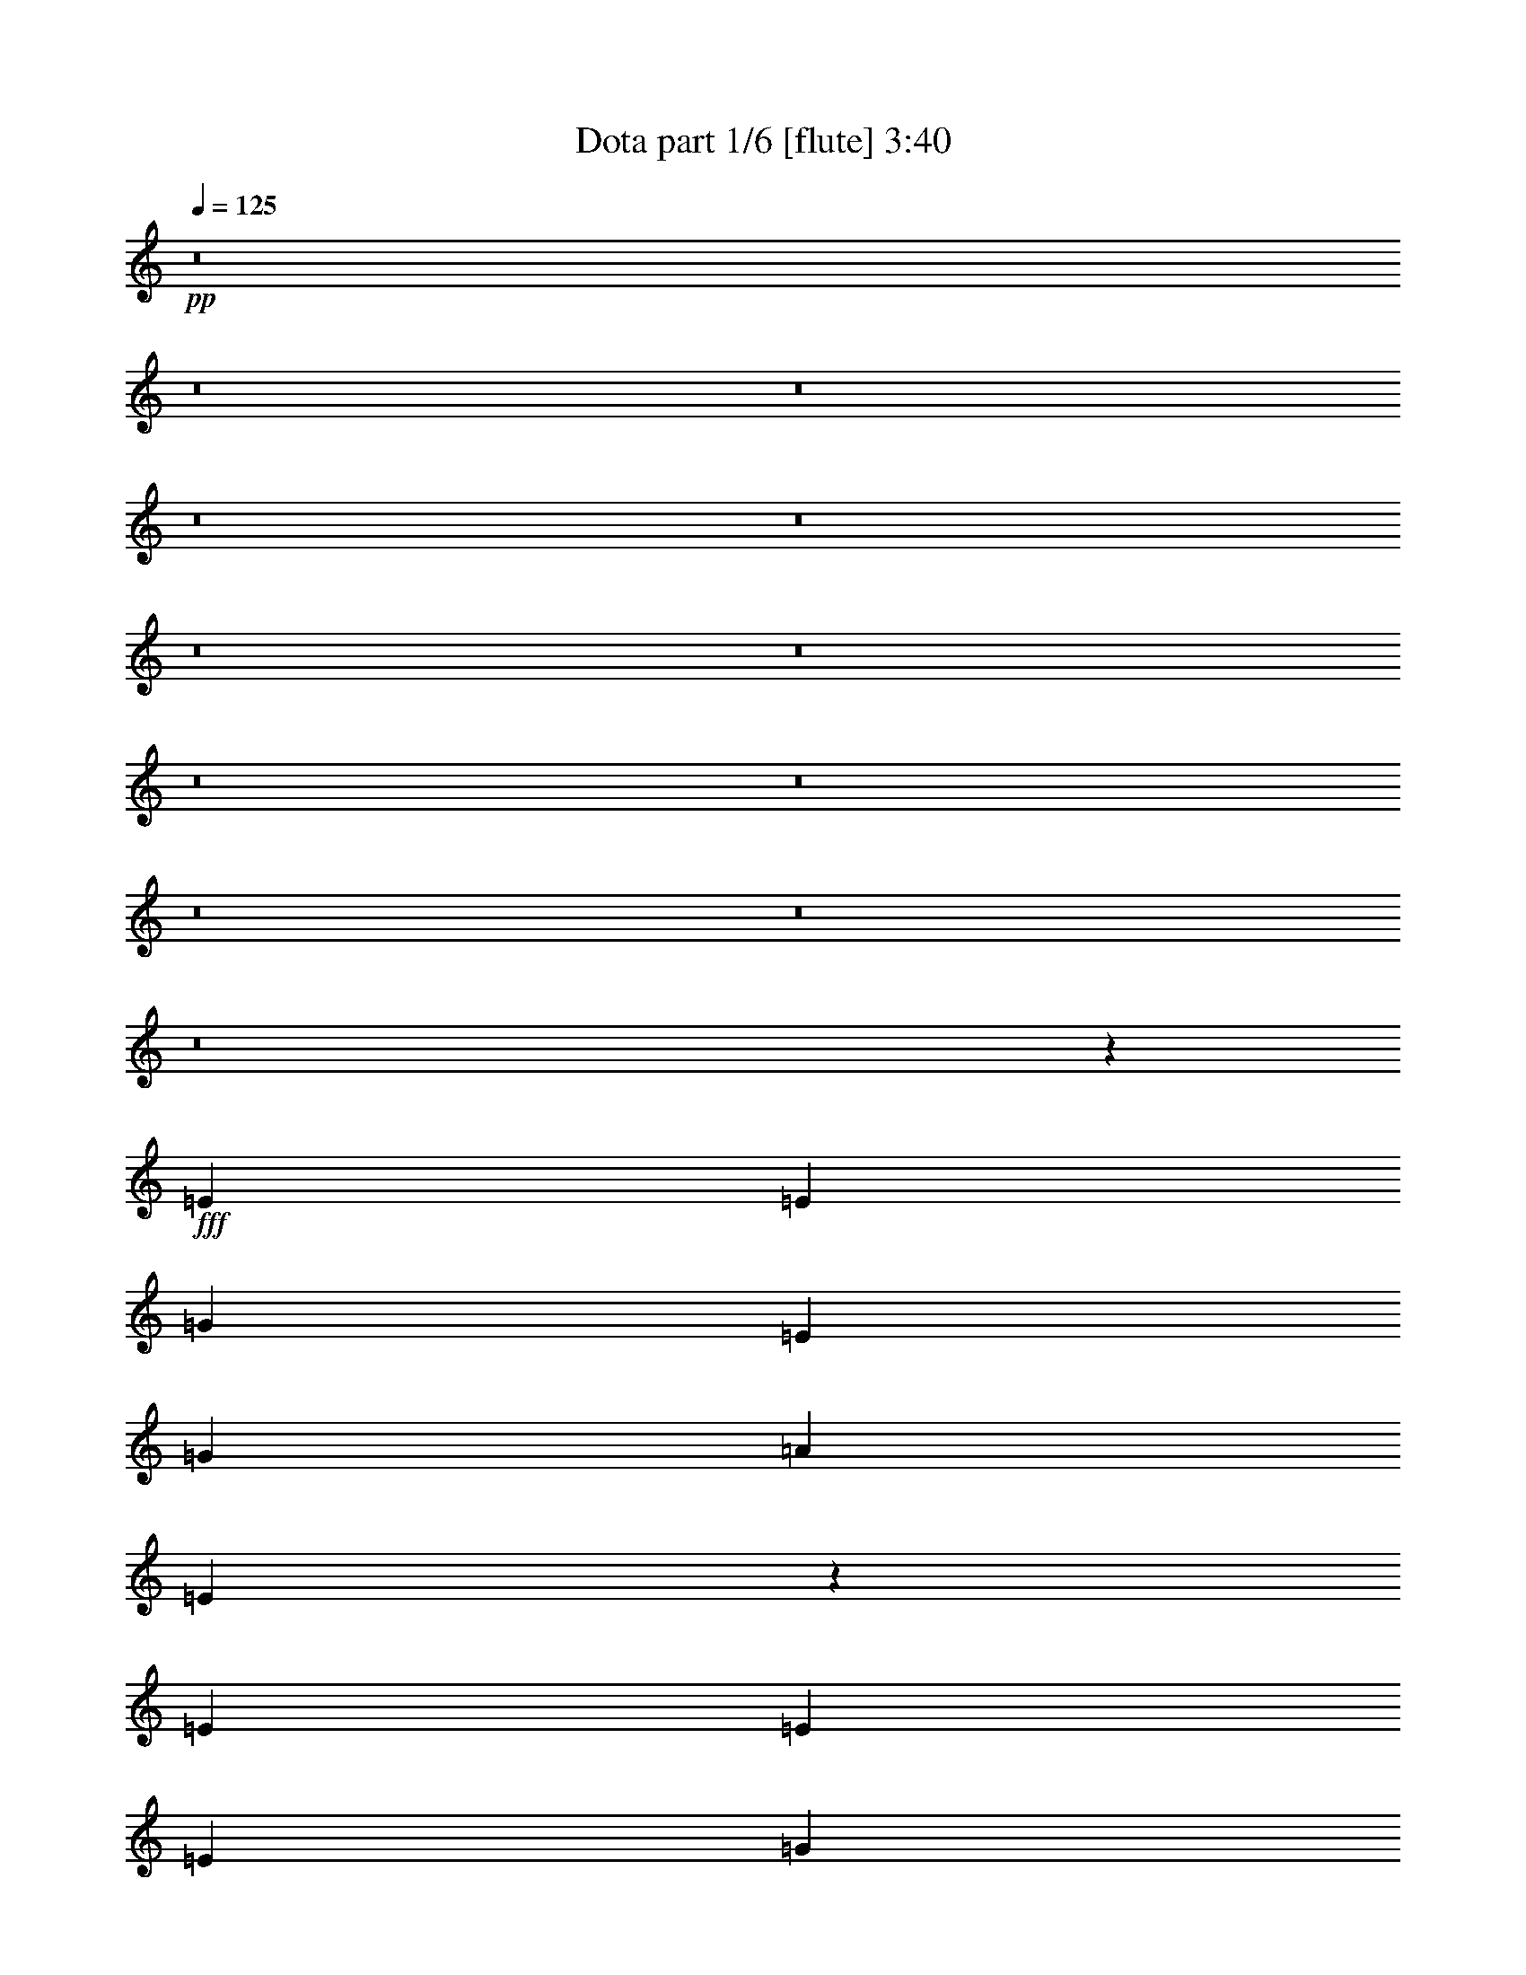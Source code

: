 % Produced with Bruzo's Transcoding Environment 
% Transcribed by : Bruzo 

X:1 
T: Dota part 1/6 [flute] 3:40 
Z: Transcribed with BruTE 
L: 1/4 
Q: 125 
K: C 
+pp+ 
z8 
z8 
z8 
z8 
z8 
z8 
z8 
z8 
z8 
z8 
z8 
z8 
z63605/14288 
+fff+ 
[=E13759/28576] 
[=E6433/14288] 
[=G13759/28576] 
[=E6433/14288] 
[=G6433/14288] 
[=A20639/28576] 
[=E7499/28576] 
z6123/14288 
[=E6433/14288] 
[=E215/893] 
[=E6879/28576] 
[=G6433/14288] 
[=E6433/14288] 
[=G13759/28576] 
[=A9873/14288] 
[=F3633/14288] 
z12479/28576 
[=G6433/14288] 
[=E13759/28576] 
[=G6433/14288] 
[=E13759/28576] 
[=G6433/14288] 
[=G9873/14288] 
[=C7033/28576] 
z1589/3572 
[=G13759/28576] 
[=E6433/14288] 
[=G6433/14288] 
[=E13759/28576] 
[=G6433/14288] 
[=G9873/14288] 
[=B,425/1786] 
z12945/28576 
[=E13759/28576] 
[=E6433/14288] 
[=G13759/28576] 
[=E6433/14288] 
[=G13759/28576] 
[=A9873/14288] 
[=E1865/7144] 
z12285/28576 
[=E6433/14288] 
[=E215/893] 
[=E6879/28576] 
[=G6433/14288] 
[=E6433/14288] 
[=G13759/28576] 
[=A9873/14288] 
[=F7227/28576] 
z6259/14288 
[=G6433/14288] 
[=E13759/28576] 
[=G6433/14288] 
[=E13759/28576] 
[=G6433/14288] 
[=G9873/14288] 
[=C3497/14288] 
z12751/28576 
[=G13759/28576] 
[=E6433/14288] 
[=G13759/28576] 
[=E6433/14288] 
[=G6433/14288] 
[=G9873/14288] 
[=B,6761/28576] 
z8 
z8 
z8 
z8 
z8 
z8 
z8 
z8 
z89511/28576 
[=E13759/28576] 
[=E6433/14288] 
[=G6433/14288] 
[=E13759/28576] 
[=G6433/14288] 
[=A9873/14288] 
[=E6799/28576] 
z6473/14288 
[=E13759/28576] 
[=E215/893] 
[=E1943/7144=G1943/7144-] 
[=G11973/28576] 
[=E6433/14288] 
[=G13759/28576] 
[=A7559/28576] 
z12187/28576 
[=F7459/28576] 
z5407/28576 
[=F6879/28576] 
[=G6433/14288] 
[=E13759/28576] 
[=G6433/14288] 
[=E6433/14288] 
[=G13759/28576] 
[=G9873/14288] 
[=C3613/14288] 
z12519/28576 
[=G6433/14288] 
[=E13759/28576] 
[=G6433/14288] 
[=E13759/28576] 
[=G6433/14288] 
[=G9873/14288] 
[=B,6993/28576] 
z8 
z8 
z8 
z8 
z8 
z8 
z8 
z8 
z8 
z8 
z8 
z73965/14288 
[=G2927/14288] 
z/8 
[=E37/152] 
z4675/14288 
[=G1681/7144] 
z3595/28576 
[=E7121/28576] 
z9185/28576 
[=G10319/28576] 
[=G3643/14288] 
z2255/7144 
[=C3527/14288] 
z19571/28576 
[=G2927/14288] 
z/8 
[=E6723/28576] 
z2619/7144 
[=G2927/14288] 
z/8 
[=E861/3572] 
z10311/28576 
[=G2927/14288] 
z/8 
[=G7053/28576] 
z487/1504 
[=B,359/1504] 
z4951/7144 
[=E6747/28576] 
z/8 
[=E7383/28576] 
z8923/28576 
[=G6747/28576] 
z/8 
[=E1887/7144] 
z4379/14288 
[=G2927/14288] 
z/8 
[=A1705/7144] 
z10379/28576 
[=E7481/28576] 
z18251/28576 
[=E10319/28576] 
[=E3575/14288] 
z2289/7144 
[=G10319/28576] 
[=E385/1504] 
z8991/28576 
[=G6747/28576] 
z/8 
[=A935/3572] 
z4413/14288 
[=F453/1786] 
z19377/28576 
[=G2927/14288] 
z/8 
[=E6917/28576] 
z5141/14288 
[=G2927/14288] 
z/8 
[=E3541/14288] 
z1153/3572 
[=G10319/28576] 
[=G7247/28576] 
z9059/28576 
[=C7015/28576] 
z9805/14288 
[=G6747/28576] 
z/8 
[=E7577/28576] 
z8729/28576 
[=G2927/14288] 
z/8 
[=E6849/28576] 
z5175/14288 
[=G2927/14288] 
z/8 
[=G3507/14288] 
z2323/7144 
[=B,3391/14288] 
z19843/28576 
[=E6747/28576] 
z/8 
[=E459/1786] 
z4481/14288 
[=G6747/28576] 
z/8 
[=E7509/28576] 
z463/1504 
[=G2927/14288] 
z/8 
[=A6781/28576] 
z5209/14288 
[=E3721/14288] 
z9145/14288 
[=E3357/14288] 
z3605/28576 
[=E7111/28576] 
z9195/28576 
[=G10319/28576] 
[=E1819/7144] 
z4515/14288 
[=G6747/28576] 
z/8 
[=A7441/28576] 
z8865/28576 
[=F7209/28576] 
z2427/3572 
[=G2927/14288] 
z/8 
[=E181/752] 
z10321/28576 
[=G2927/14288] 
z/8 
[=E7043/28576] 
z9263/28576 
[=G10319/28576] 
[=G901/3572] 
z4549/14288 
[=C218/893] 
z19649/28576 
[=G6747/28576] 
z/8 
[=E3769/14288] 
z274/893 
[=G2927/14288] 
z/8 
[=E3405/14288] 
z10389/28576 
[=G2927/14288] 
z/8 
[=G6975/28576] 
z9331/28576 
[=B,6743/28576] 
z8 
z8 
z8 
z8 
z226875/28576 
[=A,8875/28576] 
[=A,8875/28576] 
[=A,8875/28576] 
[=A,8875/28576] 
[=A,8875/28576] 
[=A,8875/28576] 
[=A,8875/28576] 
[=A,8875/28576] 
[=A,8875/28576] 
[=B,3991/14288] 
[=B,8875/28576] 
[=B,8875/28576] 
[=C8875/28576] 
[=C8875/28576] 
[=C8875/28576] 
[=C8875/28576] 
[=C8875/28576] 
[=C8875/28576] 
[=C8875/28576] 
[=C8875/28576] 
[=C8875/28576] 
[=D8875/28576] 
[=D8875/28576] 
[=D8875/28576] 
[=C8875/28576] 
[=C3991/14288] 
[=C8875/28576] 
[=C8875/28576] 
[=C8875/28576] 
[=C8875/28576] 
[=C8875/28576] 
[=C8875/28576] 
[=C8875/28576] 
[=G8875/28576] 
[=G8875/28576] 
[=G8875/28576] 
[=D8875/28576] 
[=D8875/28576] 
[=D8875/28576] 
[=D8875/28576] 
[=D8875/28576] 
[=D3991/14288] 
[=D8875/28576] 
[=D8875/28576] 
[=D8875/28576] 
[=B,8875/28576] 
[=B,8875/28576] 
[=B,8875/28576] 
[=A,8875/28576] 
[=A,8875/28576] 
[=A,8875/28576] 
[=A,8875/28576] 
[=A,8875/28576] 
[=A,8875/28576] 
[=A,8875/28576] 
[=A,8875/28576] 
[=A,8875/28576] 
[=B,3991/14288] 
[=B,8875/28576] 
[=B,8875/28576] 
[=C8875/28576] 
[=C8875/28576] 
[=C8875/28576] 
[=C8875/28576] 
[=C8875/28576] 
[=C8875/28576] 
[=C8875/28576] 
[=C8875/28576] 
[=C8875/28576] 
[=D8875/28576] 
[=D8875/28576] 
[=D8875/28576] 
[=C8875/28576] 
[=C8875/28576] 
[=C3991/14288] 
[=C8875/28576] 
[=C8875/28576] 
[=C8875/28576] 
[=C8875/28576] 
[=C8875/28576] 
[=C8875/28576] 
[=G8875/28576] 
[=G8875/28576] 
[=G8875/28576] 
[=D8875/28576] 
[=D8875/28576] 
[=D8875/28576] 
[=D8875/28576] 
[=D8875/28576] 
[=D8875/28576] 
[=D3991/14288] 
[=D8875/28576] 
[=D8875/28576] 
[=B,8875/28576] 
[=B,8875/28576] 
[=B,8875/28576] 
[=A,8875/28576] 
[=A,8875/28576] 
[=A,8875/28576] 
[=A,8875/28576] 
[=A,8875/28576] 
[=A,8875/28576] 
[=A,8875/28576] 
[=A,8875/28576] 
[=A,8875/28576] 
[=B,8875/28576] 
[=B,3991/14288] 
[=B,8875/28576] 
[=C8875/28576] 
[=C8875/28576] 
[=C8875/28576] 
[=C8875/28576] 
[=C8875/28576] 
[=C8875/28576] 
[=C8875/28576] 
[=C8875/28576] 
[=C8875/28576] 
[=D8875/28576] 
[=D8875/28576] 
[=D8875/28576] 
[=C8875/28576] 
[=C8875/28576] 
[=C3991/14288] 
[=C8875/28576] 
[=C8875/28576] 
[=C8875/28576] 
[=C8875/28576] 
[=C8875/28576] 
[=C8875/28576] 
[=G8875/28576] 
[=G8875/28576] 
[=G8875/28576] 
[=D8875/28576] 
[=D8875/28576] 
[=D8875/28576] 
[=D8875/28576] 
[=D8875/28576] 
[=D8875/28576] 
[=D3991/14288] 
[=D8875/28576] 
[=D8875/28576] 
[=B,8875/28576] 
[=B,8875/28576] 
[=B,8875/28576] 
[=A,8875/28576] 
[=A,8875/28576] 
[=A,8875/28576] 
[=A,8875/28576] 
[=A,8875/28576] 
[=A,8875/28576] 
[=A,8875/28576] 
[=A,8875/28576] 
[=A,8875/28576] 
[=B,8875/28576] 
[=B,8875/28576] 
[=B,3991/14288] 
[=C8875/28576] 
[=C8875/28576] 
[=C8875/28576] 
[=C8875/28576] 
[=C8875/28576] 
[=C8875/28576] 
[=C8875/28576] 
[=C8875/28576] 
[=C8875/28576] 
[=D8875/28576] 
[=D8875/28576] 
[=D8875/28576] 
[=C8875/28576] 
[=C8875/28576] 
[=C8875/28576] 
[=C3991/14288] 
[=C8875/28576] 
[=C8875/28576] 
[=C8875/28576] 
[=C8875/28576] 
[=C8875/28576] 
[=G8875/28576] 
[=G8875/28576] 
[=G8875/28576] 
[=D8875/28576] 
[=D8875/28576] 
[=D8875/28576] 
[=D8875/28576] 
[=D8875/28576] 
[=D8875/28576] 
[=D8875/28576] 
[=D3991/14288] 
[=D8875/28576] 
[=B,8875/28576] 
[=B,8875/28576] 
[=B,8875/28576] 
[=A,8875/28576] 
[=A,8875/28576] 
[=A,8875/28576] 
[=A,8875/28576] 
[=A,8875/28576] 
[=A,8875/28576] 
[=A,8875/28576] 
[=A,8875/28576] 
[=A,8875/28576] 
[=B,8875/28576] 
[=B,8875/28576] 
[=B,3991/14288] 
[=C8875/28576] 
[=C8875/28576] 
[=C8875/28576] 
[=C8875/28576] 
[=C8875/28576] 
[=C8875/28576] 
[=C8875/28576] 
[=C8875/28576] 
[=C8875/28576] 
[=D8875/28576] 
[=D8875/28576] 
[=D8875/28576] 
[=C8875/28576] 
[=C8875/28576] 
[=C8875/28576] 
[=C8875/28576] 
[=C3991/14288] 
[=C8875/28576] 
[=C8875/28576] 
[=C8875/28576] 
[=C8875/28576] 
[=G8875/28576] 
[=G8875/28576] 
[=G8875/28576] 
[=D8875/28576] 
[=D8875/28576] 
[=D8875/28576] 
[=D8875/28576] 
[=D8875/28576] 
[=D8875/28576] 
[=D8875/28576] 
[=D8875/28576] 
[=D3991/14288] 
[=B,8875/28576] 
[=B,8875/28576] 
[=B,8875/28576] 
[=A,4341/14288] 
z8 
z31/16 

X:2 
T: Dota part 2/6 [horn] 3:40 
Z: Transcribed with BruTE 
L: 1/4 
Q: 125 
K: C 
+ppp+ 
z59683/14288 
+mp+ 
[=E6433/14288] 
[=E6433/14288] 
[=G13759/28576] 
[=E6433/14288] 
[=G13759/28576] 
[=A9873/14288] 
[=E3653/14288] 
z12439/28576 
[=E6433/14288] 
[=E13759/28576] 
[=G6433/14288] 
[=E13759/28576] 
[=G6433/14288] 
[=A9873/14288] 
[=F7073/28576] 
z224779/28576 
[=E6433/14288] 
[=E13759/28576] 
[=G6433/14288] 
[=E6433/14288] 
[=G13759/28576] 
[=A9873/14288] 
[=E7267/28576] 
z6239/14288 
[=E6433/14288] 
[=E13759/28576] 
[=G6433/14288] 
[=E13759/28576] 
[=G6433/14288] 
[=A9873/14288] 
[=F3517/14288] 
z112409/14288 
[=E6433/14288] 
[=E13759/28576] 
[=G6433/14288] 
[=E6433/14288] 
[=G13759/28576] 
[=A9873/14288] 
[=E1807/7144] 
z12517/28576 
[=E6433/14288] 
[=E13759/28576] 
[=G6433/14288] 
[=E13759/28576] 
[=G6433/14288] 
[=A9873/14288] 
[=F6995/28576] 
z6375/14288 
[=G13759/28576] 
[=E6433/14288] 
[=G13759/28576] 
[=E6433/14288] 
[=G6433/14288] 
[=G9873/14288] 
[=C3381/14288] 
z3469/7144 
[=G6433/14288] 
[=E6433/14288] 
[=G13759/28576] 
[=E6433/14288] 
[=G13759/28576] 
[=G9873/14288] 
[=B,1409/7144] 
z14109/28576 
[=E6433/14288] 
[=E13759/28576] 
[=G6433/14288] 
[=E6433/14288] 
[=G13759/28576] 
[=A9873/14288] 
[=E7189/28576] 
z3139/7144 
[=E6433/14288] 
[=E13759/28576] 
[=G6433/14288] 
[=E13759/28576] 
[=G6433/14288] 
[=A9873/14288] 
[=F37/152] 
z12789/28576 
[=G13759/28576] 
[=E6433/14288] 
[=G13759/28576] 
[=E6433/14288] 
[=G6433/14288] 
[=G9873/14288] 
[=C6723/28576] 
z13915/28576 
[=G6433/14288] 
[=E6433/14288] 
[=G13759/28576] 
[=E6433/14288] 
[=G13759/28576] 
[=G9873/14288] 
[=B,5597/28576] 
z112681/14288 
[=E13759/28576] 
[=E6433/14288] 
[=G13759/28576] 
[=E6433/14288] 
[=G6433/14288] 
[=A20639/28576] 
[=E5791/28576] 
z6705/7144 
[=E6433/14288] 
[=G13759/28576] 
[=E6433/14288] 
[=G13759/28576] 
[=A9873/14288] 
[=F2779/14288] 
z14187/28576 
[=G6433/14288] 
[=E13759/28576] 
[=G6433/14288] 
[=E13759/28576] 
[=G6433/14288] 
[=G9873/14288] 
[=C7111/28576] 
z6317/14288 
[=G13759/28576] 
[=E6433/14288] 
[=G6433/14288] 
[=E13759/28576] 
[=G6433/14288] 
[=G9873/14288] 
[=B,181/752] 
z12867/28576 
[=E13759/28576] 
[=E6433/14288] 
[=G13759/28576] 
[=E6433/14288] 
[=G6433/14288] 
[=A20639/28576] 
[=E719/3572] 
z26859/28576 
[=E6433/14288] 
[=G13759/28576] 
[=E6433/14288] 
[=G13759/28576] 
[=A9873/14288] 
[=F7305/28576] 
z1555/3572 
[=G6433/14288] 
[=E13759/28576] 
[=G6433/14288] 
[=E13759/28576] 
[=G6433/14288] 
[=G9873/14288] 
[=C221/893] 
z667/1504 
[=G13759/28576] 
[=E6433/14288] 
[=G6433/14288] 
[=E13759/28576] 
[=G6433/14288] 
[=G9873/14288] 
[=B,6839/28576] 
z6453/14288 
[=E13759/28576] 
[=E6433/14288] 
[=G13759/28576] 
[=E6433/14288] 
[=G6433/14288] 
[=A20639/28576] 
[=E5713/28576] 
z13449/14288 
[=E13759/28576] 
[=G6433/14288] 
[=E6433/14288] 
[=G13759/28576] 
[=A9873/14288] 
[=F3633/14288] 
z12479/28576 
[=G6433/14288] 
[=E13759/28576] 
[=G6433/14288] 
[=E13759/28576] 
[=G6433/14288] 
[=G9873/14288] 
[=C7033/28576] 
z1589/3572 
[=G13759/28576] 
[=E6433/14288] 
[=G6433/14288] 
[=E13759/28576] 
[=G6433/14288] 
[=G9873/14288] 
[=B,425/1786] 
z12945/28576 
[=E13759/28576] 
[=E6433/14288] 
[=G13759/28576] 
[=E6433/14288] 
[=G13759/28576] 
[=A9873/14288] 
[=E2837/14288] 
z26937/28576 
[=E13759/28576] 
[=G6433/14288] 
[=E6433/14288] 
[=G13759/28576] 
[=A9873/14288] 
[=F7227/28576] 
z6259/14288 
[=G6433/14288] 
[=E13759/28576] 
[=G6433/14288] 
[=E13759/28576] 
[=G6433/14288] 
[=G9873/14288] 
[=C3497/14288] 
z12751/28576 
[=G13759/28576] 
[=E6433/14288] 
[=G13759/28576] 
[=E6433/14288] 
[=G6433/14288] 
[=G9873/14288] 
[=B,6761/28576] 
z8 
z8 
z8 
z897/893 
[=A9873/14288] 
[=E91/376] 
z6647/7144 
[=E6433/14288] 
[=G13759/28576] 
[=E6433/14288] 
[=G6433/14288] 
[=A20639/28576] 
[=F2895/14288] 
z13955/28576 
[=G6433/14288] 
[=E6433/14288] 
[=G13759/28576] 
[=E6433/14288] 
[=G13759/28576] 
[=G9873/14288] 
[=C5557/28576] 
z3547/7144 
[=G6433/14288] 
[=E13759/28576] 
[=G6433/14288] 
[=E13759/28576] 
[=G6433/14288] 
[=G9873/14288] 
[=B,3555/14288] 
z665/1504 
[=E13759/28576] 
[=E6433/14288] 
[=G6433/14288] 
[=E13759/28576] 
[=G6433/14288] 
[=A9873/14288] 
[=E6877/28576] 
z26627/28576 
[=E6433/14288] 
[=G13759/28576] 
[=E6433/14288] 
[=G6433/14288] 
[=A20639/28576] 
[=F5751/28576] 
z6997/14288 
[=G6433/14288] 
[=E6433/14288] 
[=G13759/28576] 
[=E6433/14288] 
[=G13759/28576] 
[=G9873/14288] 
[=C913/3572] 
z12441/28576 
[=G6433/14288] 
[=E13759/28576] 
[=G6433/14288] 
[=E13759/28576] 
[=G6433/14288] 
[=G9873/14288] 
[=B,7071/28576] 
z6337/14288 
[=E13759/28576] 
[=E6433/14288] 
[=G6433/14288] 
[=E13759/28576] 
[=G6433/14288] 
[=A9873/14288] 
[=E3419/14288] 
z13333/14288 
[=E6433/14288] 
[=G13759/28576] 
[=E6433/14288] 
[=G6433/14288] 
[=A20639/28576] 
[=F357/1786] 
z14033/28576 
[=G6433/14288] 
[=E13759/28576] 
[=G6433/14288] 
[=E6433/14288] 
[=G13759/28576] 
[=G9873/14288] 
[=C7265/28576] 
z390/893 
[=G6433/14288] 
[=E13759/28576] 
[=G6433/14288] 
[=E13759/28576] 
[=G6433/14288] 
[=G9873/14288] 
[=B,879/3572] 
z12713/28576 
[=E13759/28576] 
[=E6433/14288] 
[=G6433/14288] 
[=E13759/28576] 
[=G6433/14288] 
[=A9873/14288] 
[=E6799/28576] 
z26705/28576 
[=E6433/14288] 
[=G13759/28576] 
[=E6433/14288] 
[=G13759/28576] 
[=A9873/14288] 
[=F5673/28576] 
z1759/3572 
[=G6433/14288] 
[=E13759/28576] 
[=G6433/14288] 
[=E6433/14288] 
[=G13759/28576] 
[=G9873/14288] 
[=C3613/14288] 
z12519/28576 
[=G6433/14288] 
[=E13759/28576] 
[=G6433/14288] 
[=E13759/28576] 
[=G6433/14288] 
[=G9873/14288] 
[=B,6993/28576] 
z17/4 
+pp+ 
[=E/8] 
z3549/14288 
[=E1809/14288] 
z7/16 
[=G/8] 
z6933/28576 
[=E3783/28576] 
z7/16 
[=G/8] 
z9/38 
[=A21/152] 
z6179/14288 
[=E929/7144] 
z22909/28576 
[=E3881/28576] 
z3/16 
[=E/8] 
z7/16 
[=G/8] 
z/4 
[=E/8] 
z7/16 
[=G/8] 
z7001/28576 
[=A3715/28576] 
z7/16 
[=F/8] 
z8 
z3/16 
[=E/8] 
z7137/28576 
[=E3579/28576] 
z7/16 
[=G/8] 
z1743/7144 
[=E117/893] 
z7/16 
[=G/8] 
z6807/28576 
[=A3909/28576] 
z12397/28576 
[=E3677/28576] 
z5737/7144 
[=E1921/14288] 
z3/16 
[=E/8] 
z13853/28576 
[=G4007/28576] 
z3/16 
[=E/8] 
z7/16 
[=G/8] 
z220/893 
[=A919/7144] 
z7/16 
[=F/8] 
z8 
z3/16 
[=E/8] 
z/4 
[=E/8] 
z7/16 
[=G/8] 
z369/1504 
[=E195/1504] 
z7/16 
[=G/8] 
z3423/14288 
[=A1935/14288] 
z3109/7144 
[=E1819/14288] 
z22987/28576 
[=E3803/28576] 
z3/16 
[=E/8] 
z3473/7144 
[=G124/893] 
z3/16 
[=E/8] 
z7/16 
[=G/8] 
z7079/28576 
[=A3637/28576] 
z7/16 
[=F/8] 
z13/16 
[=G/8] 
z6749/28576 
[=E3967/28576] 
z12339/28576 
[=G3735/28576] 
z3/16 
[=E/8] 
z1745/3572 
[=G975/7144] 
z3/16 
[=G/8] 
z7/16 
[=C/8] 
z13/16 
[=G/8] 
z3491/14288 
[=E1867/14288] 
z7/16 
[=G/8] 
z6817/28576 
[=E3899/28576] 
z653/1504 
[=G193/1504] 
z3/16 
[=G/8] 
z3507/7144 
[=B,479/3572] 
z22793/28576 
[=E3997/28576] 
z3/16 
[=E/8] 
z7/16 
[=G/8] 
z75/304 
[=E39/304] 
z7/16 
[=G/8] 
z6885/28576 
[=A3831/28576] 
z12475/28576 
[=E3599/28576] 
z11513/14288 
[=E941/7144] 
z3/16 
[=E/8] 
z13931/28576 
[=G3929/28576] 
z3/16 
[=E/8] 
z7/16 
[=G/8] 
z3559/14288 
[=A1799/14288] 
z7/16 
[=F/8] 
z13/16 
[=G/8] 
z1697/7144 
[=E491/3572] 
z6189/14288 
[=G231/1786] 
z3/16 
[=E/8] 
z13999/28576 
[=G3861/28576] 
z3/16 
[=G/8] 
z7/16 
[=C/8] 
z13/16 
[=G/8] 
z7021/28576 
[=E3695/28576] 
z7/16 
[=G/8] 
z857/3572 
[=E965/7144] 
z6223/14288 
[=G907/7144] 
z3/16 
[=G/8] 
z14067/28576 
[=B,3793/28576] 
z8 
z3/16 
[=E/8] 
z6827/28576 
[=E3889/28576] 
z12417/28576 
[=G3657/28576] 
z3/16 
[=E/8] 
z7019/14288 
[=G1911/14288] 
z3/16 
[=A/8] 
z13873/28576 
[=E3987/28576] 
z3/4 
[=E/8] 
z1765/7144 
[=E457/3572] 
z7/16 
[=G/8] 
z6895/28576 
[=E3821/28576] 
z12485/28576 
[=G3589/28576] 
z3365/14288 
[=A1993/14288] 
z385/893 
[=F1877/14288] 
z22871/28576 
[=G3919/28576] 
z3/16 
[=E/8] 
z7/16 
[=G/8] 
z891/3572 
[=E897/7144] 
z7/16 
[=G/8] 
z6963/28576 
[=G3753/28576] 
z7/16 
[=C/8] 
z38/47 
[=G97/752] 
z3/16 
[=E/8] 
z14009/28576 
[=G3851/28576] 
z3/16 
[=E/8] 
z3461/7144 
[=G251/1786] 
z3/16 
[=G/8] 
z7/16 
[=B,/8] 
z13/16 
[=E/8] 
z3433/14288 
[=E1925/14288] 
z1557/3572 
[=G1809/14288] 
z6701/28576 
[=E4015/28576] 
z12291/28576 
[=G3783/28576] 
z3/16 
[=A/8] 
z37/76 
[=E21/152] 
z3/4 
[=E/8] 
z7099/28576 
[=E3617/28576] 
z7/16 
[=G/8] 
z3467/14288 
[=E1891/14288] 
z7/16 
[=G/8] 
z6769/28576 
[=A3947/28576] 
z12359/28576 
[=F3715/28576] 
z11455/14288 
[=G485/3572] 
z3/16 
[=E/8] 
z7/16 
[=G/8] 
z/4 
[=E/8] 
z7/16 
[=G/8] 
z3501/14288 
[=G1857/14288] 
z7/16 
[=C/8] 
z23143/28576 
[=G3647/28576] 
z3/16 
[=E/8] 
z439/893 
[=G953/7144] 
z3/16 
[=E/8] 
z13883/28576 
[=G3977/28576] 
z3/16 
[=G/8] 
z7/16 
[=B,/8] 
z13/16 
[=E/8] 
z6905/28576 
[=E3811/28576] 
z12495/28576 
[=G3579/28576] 
z1685/7144 
[=E497/3572] 
z6165/14288 
[=G117/893] 
z3/16 
[=A/8] 
z13951/28576 
[=E3909/28576] 
z3/4 
[=E/8] 
z3569/14288 
[=E1789/14288] 
z7/16 
[=G/8] 
z367/1504 
[=E197/1504] 
z7/16 
[=G/8] 
z851/3572 
[=A977/7144] 
z6199/14288 
[=F919/7144] 
z22949/28576 
[=G3841/28576] 
z3/16 
[=E/8] 
z6927/14288 
[=G2003/14288] 
z3/16 
[=E/8] 
z7/16 
[=G/8] 
z7041/28576 
[=G3675/28576] 
z7/16 
[=C/8] 
z11591/14288 
[=G451/3572] 
z6711/28576 
[=E4005/28576] 
z12301/28576 
[=G3773/28576] 
z3/16 
[=E/8] 
z6961/14288 
[=G1969/14288] 
z3/16 
[=G/8] 
z7/16 
[=B,/8] 
z13/16 
[=E/8] 
z217/893 
[=E943/7144] 
z7/16 
[=G/8] 
z6779/28576 
[=E3937/28576] 
z651/1504 
[=G195/1504] 
z3/16 
[=A/8] 
z6995/14288 
[=E1935/14288] 
z3/4 
[=E/8] 
z/4 
[=E/8] 
z7/16 
[=G/8] 
z1753/7144 
[=E463/3572] 
z7/16 
[=G/8] 
z6847/28576 
[=A3869/28576] 
z12437/28576 
[=F3637/28576] 
z5747/7144 
[=G1901/14288] 
z3/16 
[=E/8] 
z13893/28576 
[=G3967/28576] 
z3/16 
[=E/8] 
z7/16 
[=G/8] 
z885/3572 
[=G909/7144] 
z7/16 
[=C/8] 
z13/16 
[=G/8] 
z3375/14288 
[=E1983/14288] 
z3085/7144 
[=G1867/14288] 
z3/16 
[=E/8] 
z13961/28576 
[=G3899/28576] 
z3/16 
[=G/8] 
z7/16 
[=B,/8] 
z8 
z8 
z8 
z8 
z8 
z8 
z8 
z8 
z8 
z8 
z8 
z8 
z8 
z8 
z8 
z35/8 

X:3 
T: Dota part 3/6 [lute] 3:40 
Z: Transcribed with BruTE 
L: 1/4 
Q: 125 
K: C 
+ppp+ 
+f+ 
[=A,59/16] 
z20027/7144 
[=A,6433/14288] 
[=A13759/28576] 
[=A,6433/14288] 
[=A6433/14288] 
[=A,13759/28576] 
[=A6433/14288] 
[=G,13759/28576] 
[=G6433/14288] 
[=F,6433/14288] 
[=F13759/28576] 
[=F,6433/14288] 
[=F13759/28576] 
[=F,6433/14288] 
[=F6433/14288] 
[=F,13759/28576] 
[=F6433/14288] 
[=C13759/28576] 
[=c6433/14288] 
[=C6433/14288] 
[=c13759/28576] 
[=C6433/14288] 
[=c13759/28576] 
[=C6433/14288] 
[=d6433/14288] 
[=G,13759/28576] 
[=G6433/14288] 
[=G,13759/28576] 
[=G6433/14288] 
[=G,13759/28576] 
[=G6433/14288] 
[=G,6433/14288] 
[=G13759/28576] 
[=A,6433/14288] 
[=A13759/28576] 
[=A,6433/14288] 
[=A6433/14288] 
[=A,13759/28576] 
[=A6433/14288] 
[=G,13759/28576] 
[=G6433/14288] 
[=F,6433/14288] 
[=F13759/28576] 
[=F,6433/14288] 
[=F13759/28576] 
[=F,6433/14288] 
[=F6433/14288] 
[=F,13759/28576] 
[=F6433/14288] 
[=C13759/28576] 
[=c6433/14288] 
[=C6433/14288] 
[=c13759/28576] 
[=C6433/14288] 
[=c13759/28576] 
[=C6433/14288] 
[=d13759/28576] 
[=G,6433/14288] 
[=G6433/14288] 
[=G,13759/28576] 
[=G6433/14288] 
[=G,13759/28576] 
[=G6433/14288] 
[=G,6433/14288] 
[=G13759/28576] 
[=A,6433/14288] 
[=A13759/28576] 
[=A,6433/14288] 
[=A6433/14288] 
[=A,13759/28576] 
[=A6433/14288] 
[=G,13759/28576] 
[=G6433/14288] 
[=F,6433/14288] 
[=F13759/28576] 
[=F,6433/14288] 
[=F13759/28576] 
[=F,6433/14288] 
[=F13759/28576] 
[=F,6433/14288] 
[=F6433/14288] 
[=C13759/28576] 
[=c6433/14288] 
[=C13759/28576] 
[=c6433/14288] 
[=C6433/14288] 
[=c13759/28576] 
[=C6433/14288] 
[=d13759/28576] 
[=G,6433/14288] 
[=G6433/14288] 
[=G,13759/28576] 
[=G6433/14288] 
[=G,13759/28576] 
[=G6433/14288] 
[=G,6433/14288] 
[=G13759/28576] 
[=A,6433/14288] 
[=A13759/28576] 
[=A,6433/14288] 
[=A6433/14288] 
[=A,13759/28576] 
[=A6433/14288] 
[=G,13759/28576] 
[=G6433/14288] 
[=F,13759/28576] 
[=F6433/14288] 
[=F,6433/14288] 
[=F13759/28576] 
[=F,6433/14288] 
[=F13759/28576] 
[=F,6433/14288] 
[=F6433/14288] 
[=C13759/28576] 
[=c6433/14288] 
[=C13759/28576] 
[=c6433/14288] 
[=C6433/14288] 
[=c13759/28576] 
[=C6433/14288] 
[=d13759/28576] 
[=G,6433/14288] 
[=G6433/14288] 
[=G,13759/28576] 
[=G6433/14288] 
[=G,13759/28576] 
[=G6433/14288] 
[=G,6433/14288] 
[=G13759/28576] 
[=A,6433/14288] 
[=A13759/28576] 
[=A,6433/14288] 
[=A13759/28576] 
[=A,6433/14288] 
[=A6433/14288] 
[=G,13759/28576] 
[=G6433/14288] 
[=A,13759/28576] 
[=A6433/14288] 
[=A,6433/14288] 
[=A13759/28576] 
[=A,6433/14288] 
[=A13759/28576] 
[=A,6433/14288] 
[=A6433/14288] 
[=A,13759/28576] 
[=A6433/14288] 
[=A,13759/28576] 
[=A6433/14288] 
[=A,6433/14288] 
[=A13759/28576] 
[=G,6433/14288] 
[=G13759/28576] 
[=F,6433/14288] 
[=F6433/14288] 
[=F,13759/28576] 
[=F6433/14288] 
[=F,13759/28576] 
[=F6433/14288] 
[=F,13759/28576] 
[=F6433/14288] 
[=C6433/14288] 
[=c13759/28576] 
[=C6433/14288] 
[=c13759/28576] 
[=C6433/14288] 
[=c6433/14288] 
[=C13759/28576] 
[=d6433/14288] 
[=G,13759/28576] 
[=G6433/14288] 
[=G,6433/14288] 
[=G13759/28576] 
[=G,6433/14288] 
[=G13759/28576] 
[=G,6433/14288] 
[=G6433/14288] 
[=A,13759/28576] 
[=A6433/14288] 
[=A,13759/28576] 
[=A6433/14288] 
[=A,6433/14288] 
[=A13759/28576] 
[=G,6433/14288] 
[=G13759/28576] 
[=F,6433/14288] 
[=F13759/28576] 
[=F,6433/14288] 
[=F6433/14288] 
[=F,13759/28576] 
[=F6433/14288] 
[=F,13759/28576] 
[=F6433/14288] 
[=C6433/14288] 
[=c13759/28576] 
[=C6433/14288] 
[=c13759/28576] 
[=C6433/14288] 
[=c6433/14288] 
[=C13759/28576] 
[=d6433/14288] 
[=G,13759/28576] 
[=G6433/14288] 
[=G,6433/14288] 
[=G13759/28576] 
[=G,6433/14288] 
[=G13759/28576] 
[=G,6433/14288] 
[=G6433/14288] 
[=A,13759/28576] 
[=A6433/14288] 
[=A,13759/28576] 
[=A6433/14288] 
[=A,13759/28576] 
[=A6433/14288] 
[=G,6433/14288] 
[=G13759/28576] 
[=F,6433/14288] 
[=F13759/28576] 
[=F,6433/14288] 
[=F6433/14288] 
[=F,13759/28576] 
[=F6433/14288] 
[=F,13759/28576] 
[=F6433/14288] 
[=C6433/14288] 
[=c13759/28576] 
[=C6433/14288] 
[=c13759/28576] 
[=C6433/14288] 
[=c6433/14288] 
[=C13759/28576] 
[=d6433/14288] 
[=G,13759/28576] 
[=G6433/14288] 
[=G,6433/14288] 
[=G13759/28576] 
[=G,6433/14288] 
[=G13759/28576] 
[=G,6433/14288] 
[=G13759/28576] 
[=A,6433/14288] 
[=A6433/14288] 
[=A,13759/28576] 
[=A6433/14288] 
[=A,13759/28576] 
[=A6433/14288] 
[=G,6433/14288] 
[=G13759/28576] 
[=F,6433/14288] 
[=F13759/28576] 
[=F,6433/14288] 
[=F6433/14288] 
[=F,13759/28576] 
[=F6433/14288] 
[=F,13759/28576] 
[=F6433/14288] 
[=C6433/14288] 
[=c13759/28576] 
[=C6433/14288] 
[=c13759/28576] 
[=C6433/14288] 
[=c13759/28576] 
[=C6433/14288] 
[=d6433/14288] 
[=G,13759/28576] 
[=G6433/14288] 
+ff+ 
[=G,13759/28576] 
[=G6433/14288] 
[=G,6433/14288] 
[=G13759/28576] 
[=G,6433/14288] 
[=G13759/28576] 
[=A,6433/14288] 
[=A6433/14288] 
[=A,13759/28576] 
[=A6433/14288] 
[=A,13759/28576] 
[=A6433/14288] 
[=G,6433/14288] 
[=G13759/28576] 
[=A,6433/14288] 
[=A13759/28576] 
[=A,6433/14288] 
[=A6433/14288] 
[=A,13759/28576] 
[=A6433/14288] 
[=G,13759/28576] 
[=G6433/14288] 
[=A,13759/28576] 
[=A6433/14288] 
[=A,6433/14288] 
[=A13759/28576] 
[=A,6433/14288] 
[=A13759/28576] 
[=G,6433/14288] 
[=G6433/14288] 
[=A,13759/28576] 
[=A6433/14288] 
[=A,13759/28576] 
[=A6433/14288] 
[=A,6433/14288] 
[=A13759/28576] 
[=A,6433/14288] 
[=A13759/28576] 
[=A,6433/14288] 
[=A3119/7144] 
z11617/1786 
+f+ 
[=A,13759/28576] 
[=A6433/14288] 
[=A,6433/14288] 
[=A13759/28576] 
[=A,6433/14288] 
[=A13759/28576] 
[=G,6433/14288] 
[=G6433/14288] 
[=F,13759/28576] 
[=F6433/14288] 
[=F,13759/28576] 
[=F6433/14288] 
[=F,6433/14288] 
[=F13759/28576] 
[=F,6433/14288] 
[=F13759/28576] 
[=C6433/14288] 
[=c6433/14288] 
[=C13759/28576] 
[=c6433/14288] 
[=C13759/28576] 
[=c6433/14288] 
[=C13759/28576] 
[=d6433/14288] 
[=G,6433/14288] 
[=G13759/28576] 
[=G,6433/14288] 
[=G13759/28576] 
[=G,6433/14288] 
[=G6433/14288] 
[=G,13759/28576] 
[=G6433/14288] 
[=A,13759/28576] 
[=A6433/14288] 
[=A,6433/14288] 
[=A13759/28576] 
[=A,6433/14288] 
[=A13759/28576] 
[=G,6433/14288] 
[=G6433/14288] 
[=F,13759/28576] 
[=F6433/14288] 
[=F,13759/28576] 
[=F6433/14288] 
[=F,6433/14288] 
[=F13759/28576] 
[=F,6433/14288] 
[=F13759/28576] 
[=C6433/14288] 
[=c13759/28576] 
[=C6433/14288] 
[=c6433/14288] 
[=C13759/28576] 
[=c6433/14288] 
[=C13759/28576] 
[=d6433/14288] 
[=G,6433/14288] 
[=G13759/28576] 
[=G,6433/14288] 
[=G13759/28576] 
[=G,6433/14288] 
[=G6433/14288] 
[=G,13759/28576] 
[=G6433/14288] 
[=A,13759/28576] 
[=A6433/14288] 
[=A,6433/14288] 
[=A13759/28576] 
[=A,6433/14288] 
[=A13759/28576] 
[=G,6433/14288] 
[=G6433/14288] 
[=F,13759/28576] 
[=F6433/14288] 
[=F,13759/28576] 
[=F6433/14288] 
[=F,13759/28576] 
[=F6433/14288] 
[=F,6433/14288] 
[=F13759/28576] 
[=C6433/14288] 
[=c13759/28576] 
[=C6433/14288] 
[=c6433/14288] 
[=C13759/28576] 
[=c6433/14288] 
[=C13759/28576] 
[=d6433/14288] 
[=G,6433/14288] 
[=G13759/28576] 
[=G,6433/14288] 
[=G13759/28576] 
[=G,6433/14288] 
[=G6433/14288] 
[=G,13759/28576] 
[=G6433/14288] 
[=A,13759/28576] 
[=A6433/14288] 
[=A,6433/14288] 
[=A13759/28576] 
[=A,6433/14288] 
[=A13759/28576] 
[=G,6433/14288] 
[=G13759/28576] 
[=F,6433/14288] 
[=F6433/14288] 
[=F,13759/28576] 
[=F6433/14288] 
[=F,13759/28576] 
[=F6433/14288] 
[=F,6433/14288] 
[=F13759/28576] 
[=C6433/14288] 
[=c13759/28576] 
[=C6433/14288] 
[=c6433/14288] 
[=C13759/28576] 
[=c6433/14288] 
[=C13759/28576] 
[=d6433/14288] 
[=G,6433/14288] 
[=G13759/28576] 
[=G,6433/14288] 
[=G13759/28576] 
[=G,6433/14288] 
[=G13759/28576] 
[=G,6433/14288] 
[=G6433/14288] 
[=A,13759/28576] 
[=A12747/28576] 
z851/304 
[=A,21/152] 
z6179/14288 
[=A929/7144] 
z3/16 
[=A,/8] 
z13979/28576 
[=A3881/28576] 
z3/16 
[=A,/8] 
z7/16 
[=A/8] 
z/4 
[=G,/8] 
z7/16 
[=G/8] 
z7001/28576 
[=F,3715/28576] 
z7/16 
[=F/8] 
z1709/7144 
[=F,485/3572] 
z327/752 
[=F6/47] 
z3/16 
[=F,/8] 
z14047/28576 
[=F3813/28576] 
z3/16 
[=F,/8] 
z6941/14288 
[=F1989/14288] 
z3/16 
[=C/8] 
z7/16 
[=c/8] 
z7069/28576 
[=C3647/28576] 
z7/16 
[=c/8] 
z863/3572 
[=C953/7144] 
z6247/14288 
[=c895/7144] 
z6739/28576 
[=C3977/28576] 
z12329/28576 
[=d3745/28576] 
z3/16 
[=G,/8] 
z6975/14288 
[=G1955/14288] 
z3/16 
[=G,/8] 
z7/16 
[=G/8] 
z7137/28576 
[=G,3579/28576] 
z7/16 
[=G/8] 
z1743/7144 
[=G,117/893] 
z7/16 
[=G/8] 
z6807/28576 
[=A,3909/28576] 
z12397/28576 
[=A3677/28576] 
z3/16 
[=A,/8] 
z7009/14288 
[=A1921/14288] 
z3/16 
[=A,/8] 
z13853/28576 
[=A4007/28576] 
z3/16 
[=G,/8] 
z7/16 
[=G/8] 
z220/893 
[=F,919/7144] 
z7/16 
[=F/8] 
z6875/28576 
[=F,3841/28576] 
z12465/28576 
[=F3609/28576] 
z3355/14288 
[=F,2003/14288] 
z3075/7144 
[=F1887/14288] 
z3/16 
[=F,/8] 
z13921/28576 
[=F3939/28576] 
z3/16 
[=C/8] 
z7/16 
[=c/8] 
z1777/7144 
[=C451/3572] 
z7/16 
[=c/8] 
z6943/28576 
[=C3773/28576] 
z7/16 
[=c/8] 
z3389/14288 
[=C1969/14288] 
z773/1786 
[=d1853/14288] 
z3/16 
[=G,/8] 
z13989/28576 
[=G3871/28576] 
z3/16 
[=G,/8] 
z7/16 
[=G/8] 
z/4 
[=G,/8] 
z7/16 
[=G/8] 
z369/1504 
[=G,195/1504] 
z7/16 
[=G/8] 
z3423/14288 
[=A,1935/14288] 
z3109/7144 
[=A1819/14288] 
z3/16 
[=A,/8] 
z14057/28576 
[=A3803/28576] 
z3/16 
[=A,/8] 
z3473/7144 
[=A124/893] 
z3/16 
[=G,/8] 
z7/16 
[=G/8] 
z7079/28576 
[=F,3637/28576] 
z7/16 
[=F/8] 
z3457/14288 
[=F,1901/14288] 
z7/16 
[=F/8] 
z6749/28576 
[=F,3967/28576] 
z12339/28576 
[=F3735/28576] 
z3/16 
[=F,/8] 
z1745/3572 
[=F975/7144] 
z3/16 
[=C/8] 
z7/16 
[=c/8] 
z/4 
[=C/8] 
z7/16 
[=c/8] 
z3491/14288 
[=C1867/14288] 
z7/16 
[=c/8] 
z6817/28576 
[=C3899/28576] 
z653/1504 
[=d193/1504] 
z3/16 
[=G,/8] 
z3507/7144 
[=G479/3572] 
z3/16 
[=G,/8] 
z13863/28576 
[=G3997/28576] 
z3/16 
[=G,/8] 
z7/16 
[=G/8] 
z75/304 
[=G,39/304] 
z7/16 
[=G/8] 
z6885/28576 
[=A,3831/28576] 
z12475/28576 
[=A3599/28576] 
z210/893 
[=A,999/7144] 
z6155/14288 
[=A941/7144] 
z3/16 
[=A,/8] 
z13931/28576 
[=A3929/28576] 
z3/16 
[=G,/8] 
z7/16 
[=G/8] 
z3559/14288 
[=F,1799/14288] 
z7/16 
[=F/8] 
z6953/28576 
[=F,3763/28576] 
z7/16 
[=F/8] 
z1697/7144 
[=F,491/3572] 
z6189/14288 
[=F231/1786] 
z3/16 
[=F,/8] 
z13999/28576 
[=F3861/28576] 
z3/16 
[=C/8] 
z7/16 
[=c/8] 
z/4 
[=C/8] 
z7/16 
[=c/8] 
z7021/28576 
[=C3695/28576] 
z7/16 
[=c/8] 
z857/3572 
[=C965/7144] 
z6223/14288 
[=d907/7144] 
z3/16 
[=G,/8] 
z14067/28576 
[=G3793/28576] 
z3/16 
[=G,/8] 
z6951/14288 
[=G1979/14288] 
z3/16 
[=G,/8] 
z7/16 
[=G/8] 
z7089/28576 
[=G,3627/28576] 
z7/16 
[=G/8] 
z1731/7144 
[=A,237/1786] 
z7/16 
[=A/8] 
z6759/28576 
[=A,3957/28576] 
z12349/28576 
[=A3725/28576] 
z3/16 
[=A,/8] 
z6985/14288 
[=A1945/14288] 
z3/16 
[=G,/8] 
z7/16 
[=G/8] 
z/4 
[=A,/8] 
z7/16 
[=A/8] 
z23/94 
[=A,49/376] 
z7/16 
[=A/8] 
z6827/28576 
[=A,3889/28576] 
z12417/28576 
[=A3657/28576] 
z3/16 
[=G,/8] 
z7019/14288 
[=G1911/14288] 
z3/16 
[=A,/8] 
z13873/28576 
[=A3987/28576] 
z3/16 
[=A,/8] 
z7/16 
[=A/8] 
z1765/7144 
[=A,457/3572] 
z7/16 
[=A/8] 
z6895/28576 
[=G,3821/28576] 
z12485/28576 
[=G3589/28576] 
z3365/14288 
[=F,1993/14288] 
z385/893 
[=F1877/14288] 
z3/16 
[=F,/8] 
z13941/28576 
[=F3919/28576] 
z3/16 
[=F,/8] 
z7/16 
[=F/8] 
z891/3572 
[=F,897/7144] 
z7/16 
[=F/8] 
z6963/28576 
[=C3753/28576] 
z7/16 
[=c/8] 
z3399/14288 
[=C1959/14288] 
z163/376 
[=c97/752] 
z3/16 
[=C/8] 
z14009/28576 
[=c3851/28576] 
z3/16 
[=C/8] 
z3461/7144 
[=d251/1786] 
z3/16 
[=G,/8] 
z7/16 
[=G/8] 
z7031/28576 
[=G,3685/28576] 
z7/16 
[=G/8] 
z3433/14288 
[=G,1925/14288] 
z1557/3572 
[=G1809/14288] 
z6701/28576 
[=G,4015/28576] 
z12291/28576 
[=G3783/28576] 
z3/16 
[=A,/8] 
z37/76 
[=A21/152] 
z3/16 
[=A,/8] 
z7/16 
[=A/8] 
z7099/28576 
[=A,3617/28576] 
z7/16 
[=A/8] 
z3467/14288 
[=G,1891/14288] 
z7/16 
[=G/8] 
z6769/28576 
[=F,3947/28576] 
z12359/28576 
[=F3715/28576] 
z3/16 
[=F,/8] 
z3495/7144 
[=F485/3572] 
z3/16 
[=F,/8] 
z7/16 
[=F/8] 
z/4 
[=F,/8] 
z7/16 
[=F/8] 
z3501/14288 
[=C1857/14288] 
z7/16 
[=c/8] 
z6837/28576 
[=C3879/28576] 
z12427/28576 
[=c3647/28576] 
z3/16 
[=C/8] 
z439/893 
[=c953/7144] 
z3/16 
[=C/8] 
z13883/28576 
[=d3977/28576] 
z3/16 
[=G,/8] 
z7/16 
[=G/8] 
z3535/14288 
[=G,1823/14288] 
z7/16 
[=G/8] 
z6905/28576 
[=G,3811/28576] 
z12495/28576 
[=G3579/28576] 
z1685/7144 
[=G,497/3572] 
z6165/14288 
[=G117/893] 
z3/16 
[=A,/8] 
z13951/28576 
[=A3909/28576] 
z3/16 
[=A,/8] 
z7/16 
[=A/8] 
z3569/14288 
[=A,1789/14288] 
z7/16 
[=A/8] 
z367/1504 
[=G,197/1504] 
z7/16 
[=G/8] 
z851/3572 
[=F,977/7144] 
z6199/14288 
[=F919/7144] 
z3/16 
[=F,/8] 
z14019/28576 
[=F3841/28576] 
z3/16 
[=F,/8] 
z6927/14288 
[=F2003/14288] 
z3/16 
[=F,/8] 
z7/16 
[=F/8] 
z7041/28576 
[=C3675/28576] 
z7/16 
[=c/8] 
z1719/7144 
[=C120/893] 
z6233/14288 
[=c451/3572] 
z6711/28576 
[=C4005/28576] 
z12301/28576 
[=c3773/28576] 
z3/16 
[=C/8] 
z6961/14288 
[=d1969/14288] 
z3/16 
[=G,/8] 
z7/16 
[=G/8] 
z7109/28576 
[=G,3607/28576] 
z7/16 
[=G/8] 
z217/893 
[=G,943/7144] 
z7/16 
[=G/8] 
z6779/28576 
[=G,3937/28576] 
z651/1504 
[=G195/1504] 
z3/16 
[=A,/8] 
z6995/14288 
[=A1935/14288] 
z3/16 
[=A,/8] 
z7/16 
[=A/8] 
z/4 
[=A,/8] 
z7/16 
[=A/8] 
z1753/7144 
[=G,463/3572] 
z7/16 
[=G/8] 
z6847/28576 
[=F,3869/28576] 
z12437/28576 
[=F3637/28576] 
z3/16 
[=F,/8] 
z7029/14288 
[=F1901/14288] 
z3/16 
[=F,/8] 
z13893/28576 
[=F3967/28576] 
z3/16 
[=F,/8] 
z7/16 
[=F/8] 
z885/3572 
[=C909/7144] 
z7/16 
[=c/8] 
z6915/28576 
[=C3801/28576] 
z7/16 
[=c/8] 
z3375/14288 
[=C1983/14288] 
z3085/7144 
[=c1867/14288] 
z3/16 
[=C/8] 
z13961/28576 
[=d3899/28576] 
z3/16 
[=G,/8] 
z7/16 
[=G/8] 
z/4 
[=G,/8] 
z7/16 
[=G/8] 
z6983/28576 
[=G,3733/28576] 
z7/16 
[=G/8] 
z3409/14288 
[=G,1949/14288] 
z33/76 
[=G39/304] 
z3/16 
[=A,/8] 
z14029/28576 
[=A3831/28576] 
z3/16 
[=A,/8] 
z1733/3572 
[=A999/7144] 
z3/16 
[=A,/8] 
z7/16 
[=A/8] 
z7051/28576 
[=G,3665/28576] 
z7/16 
[=A/8] 
z3443/14288 
[=A,1915/14288] 
z3119/7144 
[=A1799/14288] 
z143/608 
[=A,85/608] 
z12311/28576 
[=A3763/28576] 
z3/16 
[=A,/8] 
z3483/7144 
[=A491/3572] 
z3/16 
[=G,/8] 
z7/16 
[=A/8] 
z7119/28576 
[=A,3597/28576] 
z7/16 
[=A/8] 
z183/752 
[=A,99/752] 
z7/16 
[=A/8] 
z6789/28576 
[=A,3927/28576] 
z12379/28576 
[=A3695/28576] 
z3/16 
[=G,/8] 
z875/1786 
[=A965/7144] 
z3/16 
[=A,/8] 
z7/16 
[=A/8] 
z/4 
[=A,/8] 
z7/16 
[=A/8] 
z3511/14288 
[=A,1847/14288] 
z7/16 
[=A/8] 
z6857/28576 
[=A,3859/28576] 
z12447/28576 
[=A3627/28576] 
z3/16 
[=A,/8] 
z3517/7144 
[=A237/1786] 
z56067/14288 
[=G,989/7144] 
z325/752 
[=G49/376] 
z3/16 
[=G,/8] 
z13971/28576 
[=G3889/28576] 
z3/16 
[=G,/8] 
z7/16 
[=G/8] 
z/4 
[=A,/8] 
z7/16 
[=A/8] 
z6993/28576 
[=A,3723/28576] 
z7/16 
[=A/8] 
z1707/7144 
[=A,243/1786] 
z6209/14288 
[=A457/3572] 
z3/16 
[=G,/8] 
z14039/28576 
[=G3821/28576] 
z3/16 
[=F,/8] 
z6937/14288 
[=F1993/14288] 
z3/16 
[=F,/8] 
z7/16 
[=F/8] 
z7061/28576 
[=F,3655/28576] 
z7/16 
[=F/8] 
z431/1786 
[=F,955/7144] 
z6243/14288 
[=F897/7144] 
z6731/28576 
[=C3985/28576] 
z12321/28576 
[=c3753/28576] 
z3/16 
[=C/8] 
z6971/14288 
[=c1959/14288] 
z3/16 
[=C/8] 
z7/16 
[=c/8] 
z7129/28576 
[=C3587/28576] 
z7/16 
[=d/8] 
z1741/7144 
[=G,469/3572] 
z7/16 
[=G/8] 
z6799/28576 
[=G,3917/28576] 
z12389/28576 
[=G3685/28576] 
z3/16 
[=G,/8] 
z7005/14288 
[=G1925/14288] 
z3/16 
[=G,/8] 
z13845/28576 
[=G4015/28576] 
z3/16 
[=A,/8] 
z7/16 
[=A/8] 
z879/3572 
[=A,921/7144] 
z7/16 
[=A/8] 
z6867/28576 
[=A,3849/28576] 
z12457/28576 
[=A3617/28576] 
z3351/14288 
[=G,2007/14288] 
z3073/7144 
[=G1891/14288] 
z3/16 
[=F,/8] 
z13913/28576 
[=F3947/28576] 
z3/16 
[=F,/8] 
z7/16 
[=F/8] 
z1775/7144 
[=F,113/893] 
z7/16 
[=F/8] 
z365/1504 
[=F,199/1504] 
z7/16 
[=F/8] 
z3385/14288 
[=C1973/14288] 
z1545/3572 
[=c1857/14288] 
z3/16 
[=C/8] 
z13981/28576 
[=c3879/28576] 
z3/16 
[=C/8] 
z7/16 
[=c/8] 
z/4 
[=C/8] 
z7/16 
[=d/8] 
z149/608 
[=G,79/608] 
z7/16 
[=G/8] 
z3419/14288 
[=G,1939/14288] 
z3107/7144 
[=G1823/14288] 
z3/16 
[=G,/8] 
z14049/28576 
[=G3811/28576] 
z3/16 
[=G,/8] 
z3471/7144 
[=G497/3572] 
z3/16 
[=A,/8] 
z7/16 
[=A/8] 
z7071/28576 
[=A,3645/28576] 
z7/16 
[=A/8] 
z3453/14288 
[=A,1905/14288] 
z781/1786 
[=A1789/14288] 
z6741/28576 
[=G,3975/28576] 
z649/1504 
[=G197/1504] 
z3/16 
[=F,/8] 
z436/893 
[=F977/7144] 
z3/16 
[=F,/8] 
z7/16 
[=F/8] 
z7139/28576 
[=F,3577/28576] 
z7/16 
[=F/8] 
z3487/14288 
[=F,1871/14288] 
z7/16 
[=F/8] 
z6809/28576 
[=C3907/28576] 
z12399/28576 
[=c3675/28576] 
z3/16 
[=C/8] 
z3505/7144 
[=c120/893] 
z3/16 
[=C/8] 
z13855/28576 
[=c4005/28576] 
z3/16 
[=C/8] 
z7/16 
[=d/8] 
z3521/14288 
[=G,1837/14288] 
z7/16 
[=G/8] 
z6877/28576 
[=G,3839/28576] 
z12467/28576 
[=G3607/28576] 
z839/3572 
[=G,1001/7144] 
z6151/14288 
[=G943/7144] 
z3/16 
[=G,/8] 
z13923/28576 
[=G3937/28576] 
z3/16 
[=A,/8] 
z7/16 
[=A/8] 
z3555/14288 
[=A,1803/14288] 
z7/16 
[=A/8] 
z6945/28576 
[=A,3771/28576] 
z7/16 
[=A/8] 
z1695/7144 
[=G,123/893] 
z6185/14288 
[=G463/3572] 
z3/16 
[=F,/8] 
z13991/28576 
[=F3869/28576] 
z3/16 
[=F,/8] 
z7/16 
[=F/8] 
z/4 
[=F,/8] 
z7/16 
[=F/8] 
z7013/28576 
[=F,3703/28576] 
z7/16 
[=F/8] 
z214/893 
[=C967/7144] 
z6219/14288 
[=c909/7144] 
z3/16 
[=C/8] 
z14059/28576 
[=c3801/28576] 
z3/16 
[=C/8] 
z6947/14288 
[=c1983/14288] 
z3/16 
[=C/8] 
z7/16 
[=d/8] 
z7081/28576 
[=G,3635/28576] 
z7/16 
[=G/8] 
z91/376 
[=G,25/188] 
z7/16 
[=G/8] 
z6751/28576 
[=G,3965/28576] 
z12341/28576 
[=G3733/28576] 
z3/16 
[=G,/8] 
z6981/14288 
[=G1949/14288] 
z3/16 
[=A,/8] 
z7/16 
[=A/8] 
z/4 
[=A,/8] 
z7/16 
[=A/8] 
z873/3572 
[=A,933/7144] 
z7/16 
[=A/8] 
z6819/28576 
[=G,3897/28576] 
z12409/28576 
[=G3665/28576] 
z3/16 
[=F,/8] 
z7015/14288 
[=F1915/14288] 
z3/16 
[=F,/8] 
z295/608 
[=F85/608] 
z3/16 
[=F,/8] 
z7/16 
[=F/8] 
z1763/7144 
[=F,229/1786] 
z7/16 
[=F/8] 
z6887/28576 
[=C3829/28576] 
z12477/28576 
[=c3597/28576] 
z3361/14288 
[=C1997/14288] 
z81/188 
[=c99/752] 
z3/16 
[=C/8] 
z13933/28576 
[=c3927/28576] 
z3/16 
[=C/8] 
z7/16 
[=d/8] 
z445/1786 
[=G,899/7144] 
z7/16 
[=G/8] 
z6955/28576 
[=G,3761/28576] 
z7/16 
[=G/8] 
z3395/14288 
[=G,1963/14288] 
z3095/7144 
[=G1847/14288] 
z3/16 
[=G,/8] 
z14001/28576 
[=G3859/28576] 
z3/16 
[=A,/8] 
z7/16 
[=A/8] 
z/4 
[=A,/8] 
z7/16 
[=A/8] 
z7023/28576 
[=A,3693/28576] 
z7/16 
[=A/8] 
z3429/14288 
[=G,1929/14288] 
z389/893 
[=G1813/14288] 
z3/16 
[=F,/8] 
z14069/28576 
[=F3791/28576] 
z3/16 
[=F,/8] 
z869/1786 
[=F989/7144] 
z3/16 
[=F,/8] 
z7/16 
[=F/8] 
z7091/28576 
[=F,3625/28576] 
z7/16 
[=F/8] 
z3463/14288 
[=C1895/14288] 
z7/16 
[=c/8] 
z6761/28576 
[=C3955/28576] 
z12351/28576 
[=c3723/28576] 
z3/16 
[=C/8] 
z3493/7144 
[=c243/1786] 
z3/16 
[=C/8] 
z7/16 
[=d/8] 
z/4 
[=G,/8] 
z7/16 
[=G/8] 
z3497/14288 
[=G,1861/14288] 
z7/16 
[=G/8] 
z6829/28576 
[=G,3887/28576] 
z12419/28576 
[=G3655/28576] 
z3/16 
[=G,/8] 
z1755/3572 
[=G955/7144] 
z3/16 
[=A,/8] 
z13875/28576 
[=A3985/28576] 
z3/16 
[=A,/8] 
z7/16 
[=A/8] 
z3531/14288 
[=A,1827/14288] 
z7/16 
[=A/8] 
z363/1504 
[=G,201/1504] 
z12487/28576 
[=G3587/28576] 
z1683/7144 
[=A,249/1786] 
z51/8 

X:4 
T: Dota part 4/6 [clarinet] 3:40 
Z: Transcribed with BruTE 
L: 1/4 
Q: 125 
K: C 
+ppp+ 
z8 
z8 
z8 
z8 
z8 
z8 
z8 
z8 
z8 
z8 
z8 
z8 
z8 
z8 
z8 
z38407/14288 
+pp+ 
[=G6433/14288] 
[=E13759/28576] 
[=G6433/14288] 
[=E13759/28576] 
[=G6433/14288] 
[=G9873/14288] 
[=C3497/14288] 
z12751/28576 
[=G13759/28576] 
[=E6433/14288] 
[=G13759/28576] 
[=E6433/14288] 
[=G6433/14288] 
[=G9873/14288] 
[=B,6761/28576] 
z13877/28576 
[=E6433/14288] 
[=E6433/14288] 
[=G13759/28576] 
[=E6433/14288] 
[=G13759/28576] 
[=A9873/14288] 
[=E5635/28576] 
z40735/28576 
[=G6433/14288] 
[=E6433/14288] 
[=G13759/28576] 
[=A9873/14288] 
[=E1797/7144] 
z19591/14288 
[=G6433/14288] 
[=E13759/28576] 
[=G6433/14288] 
[=A9873/14288] 
[=E6955/28576] 
z6395/14288 
[=G13759/28576] 
[=A9873/14288] 
[=E19745/28576] 
[=G6433/14288] 
[=A13759/28576] 
[=A6433/14288] 
[=A13759/28576] 
[=A6433/14288] 
[=A215/893] 
[=A2993/14288] 
[=A215/893] 
[=A6879/28576] 
[=A215/893] 
[=A2993/14288] 
[=A215/893] 
[=A6879/28576] 
[=A5987/28576] 
[=A6879/28576] 
[=A215/893] 
[=A1399/7144] 
z159247/28576 
[=E13759/28576] 
[=G6433/14288] 
[=A9873/14288] 
[=E91/376] 
z12829/28576 
[=E13759/28576] 
[=E5987/28576] 
[=E6879/28576] 
[=G13759/28576] 
[=E6433/14288] 
[=G6433/14288] 
[=A357/1504] 
z433/893 
[=F2895/14288] 
z1769/7144 
[=F6879/28576] 
[=G6433/14288] 
[=E6433/14288] 
[=G13759/28576] 
[=E6433/14288] 
[=G13759/28576] 
[=G9873/14288] 
[=C5557/28576] 
z3547/7144 
[=G6433/14288] 
[=E13759/28576] 
[=G6433/14288] 
[=E13759/28576] 
[=G6433/14288] 
[=G9873/14288] 
[=B,3555/14288] 
z665/1504 
[=E13759/28576] 
[=E6433/14288] 
[=G6433/14288] 
[=E13759/28576] 
[=G6433/14288] 
[=A9873/14288] 
[=E6877/28576] 
z3217/7144 
[=E13759/28576] 
[=E215/893] 
[=E2993/14288] 
[=G13759/28576] 
[=E6433/14288] 
[=G6433/14288] 
[=A20639/28576] 
[=F5751/28576] 
z6997/14288 
[=G6433/14288] 
[=E6433/14288] 
[=G13759/28576] 
[=E6433/14288] 
[=G13759/28576] 
[=G9873/14288] 
[=C913/3572] 
z2781/14288 
[=C6879/28576] 
[=G6433/14288] 
[=E13759/28576] 
[=G6433/14288] 
[=E13759/28576] 
[=G6433/14288] 
[=G9873/14288] 
[=B,7071/28576] 
z6337/14288 
[=E13759/28576] 
[=E6433/14288] 
[=G6433/14288] 
[=E13759/28576] 
[=G6433/14288] 
[=A9873/14288] 
[=E3419/14288] 
z12907/28576 
[=E13759/28576] 
[=E215/893] 
[=E2993/14288] 
[=G13759/28576] 
[=E6433/14288] 
[=G6433/14288] 
[=A6705/28576] 
z6967/14288 
[=F357/1786] 
z3577/14288 
[=F6879/28576] 
[=G6433/14288] 
[=E13759/28576] 
[=G6433/14288] 
[=E6433/14288] 
[=G13759/28576] 
[=G9873/14288] 
[=C7265/28576] 
z390/893 
[=G6433/14288] 
[=E13759/28576] 
[=G6433/14288] 
[=E13759/28576] 
[=G6433/14288] 
[=G9873/14288] 
[=B,879/3572] 
z12713/28576 
[=E13759/28576] 
[=E6433/14288] 
[=G6433/14288] 
[=E13759/28576] 
[=G6433/14288] 
[=A9873/14288] 
[=E6799/28576] 
z6473/14288 
[=E13759/28576] 
[=E215/893] 
[=E2993/14288] 
[=G13759/28576] 
[=E6433/14288] 
[=G13759/28576] 
[=A5773/28576] 
z13973/28576 
[=F5673/28576] 
z7193/28576 
[=F6879/28576] 
[=G6433/14288] 
[=E13759/28576] 
[=G6433/14288] 
[=E6433/14288] 
[=G13759/28576] 
[=G9873/14288] 
[=C3613/14288] 
z12519/28576 
[=G6433/14288] 
[=E13759/28576] 
[=G6433/14288] 
[=E13759/28576] 
[=G6433/14288] 
[=G9873/14288] 
[=B,6993/28576] 
z8 
z8 
z8 
z8 
z8 
z8 
z8 
z8 
z8 
z8 
z8 
z8 
z8 
z8 
z8 
z8 
z31373/14288 
[=E2561/14288] 
z5197/28576 
[=E5519/28576] 
z10787/28576 
[=G5287/28576] 
z629/3572 
[=E1421/7144] 
z113/304 
[=G29/152] 
z1987/14288 
[=A1239/7144] 
z12243/28576 
[=E5617/28576] 
z615/376 
[=G133/752] 
z5265/28576 
[=E5451/28576] 
z10855/28576 
[=G5219/28576] 
z1275/7144 
[=A351/1786] 
z5345/14288 
[=E673/3572] 
z23933/14288 
[=G2857/14288] 
z116/893 
[=E2609/14288] 
z693/1786 
[=G2493/14288] 
z5333/28576 
[=A5383/28576] 
z10923/28576 
[=E5151/28576] 
z10737/14288 
[=G1329/7144] 
z5003/28576 
[=A5713/28576] 
z10593/28576 
[=E5481/28576] 
z2643/3572 
[=G2823/14288] 
z945/7144 
[=A2575/14288] 
z2789/7144 
[=A2459/14288] 
z5401/28576 
[=A6433/14288] 
[=A13759/28576] 
[=A215/893] 
[=A2993/14288] 
[=A215/893] 
[=A6879/28576] 
[=A5987/28576] 
[=A6879/28576] 
[=A215/893] 
[=A2993/14288] 
[=A215/893] 
[=A6879/28576] 
[=A215/893] 
[=A2855/14288] 
z75129/14288 
[=c1281/7144] 
z3751/28576 
[=B5179/28576] 
z231/1786 
[=B2617/14288] 
z3641/28576 
[=G5289/28576] 
z1793/14288 
[=A167/893] 
z6203/14288 
[=E8875/28576] 
[=E5509/28576] 
z12241/28576 
[=E8875/28576] 
[=E8875/28576] 
[=E8875/28576] 
[=G2205/14288] 
z/8 
[=E2473/14288] 
z3201/7144 
[=G158/893] 
z201/1504 
[=A269/1504] 
z12639/28576 
[=F5221/28576] 
z1827/14288 
[=F1319/7144] 
z6237/14288 
[=G8875/28576] 
[=E8875/28576] 
[=E8875/28576] 
[=G8875/28576] 
[=E2803/14288] 
z759/1786 
[=G8875/28576] 
[=G5771/28576] 
z5543/14288 
[=C1247/7144] 
z3887/28576 
[=C5043/28576] 
z12707/28576 
[=G5153/28576] 
z1861/14288 
[=E651/3572] 
z193/1504 
[=E277/1504] 
z903/7144 
[=G8875/28576] 
[=E5373/28576] 
z12377/28576 
[=G8875/28576] 
[=G2769/14288] 
z3053/7144 
[=B,8875/28576] 
[=B,5703/28576] 
z5577/14288 
[=E615/3572] 
z3955/28576 
[=E4975/28576] 
z12775/28576 
[=c5085/28576] 
z1895/14288 
[=B1285/7144] 
z3735/28576 
[=B5195/28576] 
z115/893 
[=G2625/14288] 
z3625/28576 
[=A5305/28576] 
z655/1504 
[=E8875/28576] 
[=E2735/14288] 
z1535/3572 
[=E8875/28576] 
[=E8875/28576] 
[=E8875/28576] 
[=G8875/28576] 
[=E725/3572] 
z11057/28576 
[=G5017/28576] 
z1929/14288 
[=A317/1786] 
z6339/14288 
[=F2591/14288] 
z3693/28576 
[=F5237/28576] 
z12513/28576 
[=G8875/28576] 
[=E8875/28576] 
[=E8875/28576] 
[=G8875/28576] 
[=E293/1504] 
z12183/28576 
[=G8875/28576] 
[=G1433/7144] 
z11125/28576 
[=C4949/28576] 
z1963/14288 
[=C1251/7144] 
z6373/14288 
[=G2557/14288] 
z3761/28576 
[=E5169/28576] 
z1853/14288 
[=E653/3572] 
z3651/28576 
[=G5279/28576] 
z899/7144 
[=E2667/14288] 
z388/893 
[=G8875/28576] 
[=G117/608] 
z12251/28576 
[=B,8875/28576] 
[=B,177/893] 
z6043/14288 
[=E3991/14288] 
[=E617/3572] 
z6407/14288 
[=G2523/14288] 
z3829/28576 
[=E5101/28576] 
z12649/28576 
[=G5211/28576] 
z229/1786 
[=A2633/14288] 
z3121/7144 
[=E8875/28576] 
[=E5431/28576] 
z12319/28576 
[=E8875/28576] 
[=E8875/28576] 
[=E8875/28576] 
[=G8875/28576] 
[=E5761/28576] 
z73/188 
[=G131/752] 
z3897/28576 
[=A5033/28576] 
z12717/28576 
[=F5143/28576] 
z933/7144 
[=F2599/14288] 
z1569/3572 
[=G8875/28576] 
[=E8875/28576] 
[=E8875/28576] 
[=G8875/28576] 
[=E691/3572] 
z6111/14288 
[=G8875/28576] 
[=G5693/28576] 
z12057/28576 
[=C2205/14288] 
z/8 
[=C4965/28576] 
z12785/28576 
[=G5075/28576] 
z25/188 
[=E135/752] 
z3745/28576 
[=E5185/28576] 
z1845/14288 
[=G655/3572] 
z3635/28576 
[=E5295/28576] 
z265/608 
[=G8875/28576] 
[=G1365/7144] 
z6145/14288 
[=B,8875/28576] 
[=B,5625/28576] 
z12125/28576 
[=E8875/28576] 
[=E2895/14288] 
z11067/28576 
[=c5007/28576] 
z967/7144 
[=B2531/14288] 
z3813/28576 
[=B5117/28576] 
z1879/14288 
[=G1293/7144] 
z3703/28576 
[=A5227/28576] 
z12523/28576 
[=E8875/28576] 
[=E337/1786] 
z6179/14288 
[=E8875/28576] 
[=E8875/28576] 
[=E8875/28576] 
[=G8875/28576] 
[=E2861/14288] 
z11135/28576 
[=G4939/28576] 
z123/893 
[=A2497/14288] 
z3189/7144 
[=F319/1786] 
z3771/28576 
[=F5159/28576] 
z12591/28576 
[=G5269/28576] 
z1803/14288 
[=E8875/28576] 
[=E8875/28576] 
[=G8875/28576] 
[=E5489/28576] 
z12261/28576 
[=G8875/28576] 
[=G2827/14288] 
z378/893 
[=C3991/14288] 
[=C2463/14288] 
z1603/3572 
[=G1259/7144] 
z3839/28576 
[=E5091/28576] 
z473/3572 
[=E2573/14288] 
z3729/28576 
[=G5201/28576] 
z1837/14288 
[=E657/3572] 
z6247/14288 
[=G8875/28576] 
[=G5421/28576] 
z12329/28576 
[=B,8875/28576] 
[=B,147/752] 
z3041/7144 
[=E8875/28576] 
[=E5751/28576] 
z5553/14288 
[=G621/3572] 
z3907/28576 
[=E5023/28576] 
z12727/28576 
[=G5133/28576] 
z1871/14288 
[=A1297/7144] 
z6281/14288 
[=E2649/14288] 
z3577/28576 
[=E5353/28576] 
z12397/28576 
[=E8875/28576] 
[=E8875/28576] 
[=E8875/28576] 
[=G8875/28576] 
[=E5683/28576] 
z12067/28576 
[=G2205/14288] 
z/8 
[=A4955/28576] 
z12795/28576 
[=F5065/28576] 
z1905/14288 
[=F160/893] 
z6315/14288 
[=G2615/14288] 
z3645/28576 
[=E5285/28576] 
z1795/14288 
[=E8875/28576] 
[=G8875/28576] 
[=E2725/14288] 
z3075/7144 
[=G8875/28576] 
[=G5615/28576] 
z12135/28576 
[=C8875/28576] 
[=C1445/7144] 
z583/1504 
[=G263/1504] 
z1939/14288 
[=E1263/7144] 
z3823/28576 
[=E5107/28576] 
z471/3572 
[=G2581/14288] 
z79/608 
[=E111/608] 
z12533/28576 
[=G8875/28576] 
[=G2691/14288] 
z773/1786 
[=B,8875/28576] 
[=B,5547/28576] 
z12203/28576 
[=E8875/28576] 
[=E357/1786] 
z11145/28576 
[=G4929/28576] 
z1973/14288 
[=E623/3572] 
z6383/14288 
[=G2547/14288] 
z199/1504 
[=A271/1504] 
z12601/28576 
[=E5259/28576] 
z8 
z8 
z8 
z/4 

X:5 
T: Dota part 5/6 [theorbo] 3:40 
Z: Transcribed with BruTE 
L: 1/4 
Q: 125 
K: C 
+ppp+ 
z8 
z8 
z8 
z8 
z8 
z8 
z8 
z8 
z8 
z8127/7144 
+ff+ 
[=A,13759/28576] 
[=A6433/14288] 
[=A,13759/28576] 
[=A6433/14288] 
[=A,6433/14288] 
[=A13759/28576] 
[=G,6433/14288] 
[=G13759/28576] 
[=F,6433/14288] 
[=F6433/14288] 
[=F,13759/28576] 
[=F6433/14288] 
[=F,13759/28576] 
[=F6433/14288] 
[=F,13759/28576] 
[=F6433/14288] 
[=C6433/14288] 
[=c13759/28576] 
[=C6433/14288] 
[=c13759/28576] 
[=C6433/14288] 
[=c6433/14288] 
[=C13759/28576] 
[=d6433/14288] 
[=G,13759/28576] 
[=G6433/14288] 
[=G,6433/14288] 
[=G13759/28576] 
[=G,6433/14288] 
[=G13759/28576] 
[=G,6433/14288] 
[=G6433/14288] 
[=A,13759/28576] 
[=A6433/14288] 
[=A,13759/28576] 
[=A6433/14288] 
[=A,6433/14288] 
[=A13759/28576] 
[=G,6433/14288] 
[=G13759/28576] 
[=F,6433/14288] 
[=F13759/28576] 
[=F,6433/14288] 
[=F6433/14288] 
[=F,13759/28576] 
[=F6433/14288] 
[=F,13759/28576] 
[=F6433/14288] 
[=C6433/14288] 
[=c13759/28576] 
[=C6433/14288] 
[=c13759/28576] 
[=C6433/14288] 
[=c6433/14288] 
[=C13759/28576] 
[=d6433/14288] 
[=G,13759/28576] 
[=G6433/14288] 
[=G,6433/14288] 
[=G13759/28576] 
[=G,6433/14288] 
[=G13759/28576] 
[=G,6433/14288] 
[=G6433/14288] 
[=A,13759/28576] 
[=A6433/14288] 
[=A,13759/28576] 
[=A6433/14288] 
[=A,13759/28576] 
[=A6433/14288] 
[=G,6433/14288] 
[=G13759/28576] 
[=F,6433/14288] 
[=F13759/28576] 
[=F,6433/14288] 
[=F6433/14288] 
[=F,13759/28576] 
[=F6433/14288] 
[=F,13759/28576] 
[=F6433/14288] 
[=C6433/14288] 
[=c13759/28576] 
[=C6433/14288] 
[=c13759/28576] 
[=C6433/14288] 
[=c6433/14288] 
[=C13759/28576] 
[=d6433/14288] 
[=G,13759/28576] 
[=G6433/14288] 
[=G,6433/14288] 
[=G13759/28576] 
[=G,6433/14288] 
[=G13759/28576] 
[=G,6433/14288] 
[=G13759/28576] 
[=A,6433/14288] 
[=A6433/14288] 
[=A,13759/28576] 
[=A6433/14288] 
[=A,13759/28576] 
[=A6433/14288] 
[=G,6433/14288] 
[=G13759/28576] 
[=F,6433/14288] 
[=F13759/28576] 
[=F,6433/14288] 
[=F6433/14288] 
[=F,13759/28576] 
[=F6433/14288] 
[=F,13759/28576] 
[=F6433/14288] 
[=C6433/14288] 
[=c13759/28576] 
[=C6433/14288] 
[=c13759/28576] 
[=C6433/14288] 
[=c13759/28576] 
[=C6433/14288] 
[=d6433/14288] 
[=G,13759/28576] 
[=G3187/7144] 
z8 
z8 
z8 
z897/893 
[=A,13759/28576] 
[=A6433/14288] 
[=A,6433/14288] 
[=A13759/28576] 
[=A,6433/14288] 
[=A13759/28576] 
[=G,6433/14288] 
[=G6433/14288] 
[=F,13759/28576] 
[=F6433/14288] 
[=F,13759/28576] 
[=F6433/14288] 
[=F,6433/14288] 
[=F13759/28576] 
[=F,6433/14288] 
[=F13759/28576] 
[=C6433/14288] 
[=c6433/14288] 
[=C13759/28576] 
[=c6433/14288] 
[=C13759/28576] 
[=c6433/14288] 
[=C13759/28576] 
[=d6433/14288] 
[=G,6433/14288] 
[=G13759/28576] 
[=G,6433/14288] 
[=G13759/28576] 
[=G,6433/14288] 
[=G6433/14288] 
[=G,13759/28576] 
[=G6433/14288] 
[=A,13759/28576] 
[=A6433/14288] 
[=A,6433/14288] 
[=A13759/28576] 
[=A,6433/14288] 
[=A13759/28576] 
[=G,6433/14288] 
[=G6433/14288] 
[=F,13759/28576] 
[=F6433/14288] 
[=F,13759/28576] 
[=F6433/14288] 
[=F,6433/14288] 
[=F13759/28576] 
[=F,6433/14288] 
[=F13759/28576] 
[=C6433/14288] 
[=c13759/28576] 
[=C6433/14288] 
[=c6433/14288] 
[=C13759/28576] 
[=c6433/14288] 
[=C13759/28576] 
[=d6433/14288] 
[=G,6433/14288] 
[=G13759/28576] 
[=G,6433/14288] 
[=G13759/28576] 
[=G,6433/14288] 
[=G6433/14288] 
[=G,13759/28576] 
[=G6433/14288] 
[=A,13759/28576] 
[=A6433/14288] 
[=A,6433/14288] 
[=A13759/28576] 
[=A,6433/14288] 
[=A13759/28576] 
[=G,6433/14288] 
[=G6433/14288] 
[=F,13759/28576] 
[=F6433/14288] 
[=F,13759/28576] 
[=F6433/14288] 
[=F,13759/28576] 
[=F6433/14288] 
[=F,6433/14288] 
[=F13759/28576] 
[=C6433/14288] 
[=c13759/28576] 
[=C6433/14288] 
[=c6433/14288] 
[=C13759/28576] 
[=c6433/14288] 
[=C13759/28576] 
[=d6433/14288] 
[=G,6433/14288] 
[=G13759/28576] 
[=G,6433/14288] 
[=G13759/28576] 
[=G,6433/14288] 
[=G6433/14288] 
[=G,13759/28576] 
[=G6433/14288] 
[=A,13759/28576] 
[=A6433/14288] 
[=A,6433/14288] 
[=A13759/28576] 
[=A,6433/14288] 
[=A13759/28576] 
[=G,6433/14288] 
[=G13759/28576] 
[=F,6433/14288] 
[=F12553/28576] 
z1759/3572 
[=F6359/14288] 
z13907/28576 
[=F12883/28576] 
z12849/28576 
[=F13941/28576] 
z3171/7144 
[=c7053/14288] 
z12519/28576 
[=c12485/28576] 
z3535/7144 
[=c6325/14288] 
z13975/28576 
[=d12815/28576] 
z12917/28576 
[=G13873/28576] 
z797/1786 
[=G7019/14288] 
z12587/28576 
[=G14203/28576] 
z6211/14288 
[=G6291/14288] 
z14043/28576 
[=A12747/28576] 
z8 
z8 
z8 
z8 
z8 
z8 
z8 
z8 
z87/16 
+f+ 
[=A,/8] 
z13873/28576 
+ff+ 
[=A3987/28576] 
z3/16 
[=A,/8] 
z7/16 
[=A/8] 
z1765/7144 
+f+ 
[=A,457/3572] 
z7/16 
+ff+ 
[=A/8] 
z6895/28576 
+f+ 
[=G,3821/28576] 
z12485/28576 
+ff+ 
[=G3589/28576] 
z3365/14288 
+f+ 
[=F,1993/14288] 
z385/893 
+ff+ 
[=F1877/14288] 
z3/16 
[=F,/8] 
z13941/28576 
[=F3919/28576] 
z3/16 
+f+ 
[=F,/8] 
z7/16 
+ff+ 
[=F/8] 
z891/3572 
+f+ 
[=F,897/7144] 
z7/16 
+ff+ 
[=F/8] 
z6963/28576 
+f+ 
[=C3753/28576] 
z7/16 
+ff+ 
[=c/8] 
z3399/14288 
+f+ 
[=C1959/14288] 
z163/376 
+ff+ 
[=c97/752] 
z3/16 
+f+ 
[=C/8] 
z14009/28576 
+ff+ 
[=c3851/28576] 
z3/16 
+f+ 
[=C/8] 
z3461/7144 
+ff+ 
[=d251/1786] 
z3/16 
+f+ 
[=G,/8] 
z7/16 
+ff+ 
[=G/8] 
z7031/28576 
+f+ 
[=G,3685/28576] 
z7/16 
+ff+ 
[=G/8] 
z3433/14288 
+f+ 
[=G,1925/14288] 
z1557/3572 
+ff+ 
[=G1809/14288] 
z6701/28576 
+f+ 
[=G,4015/28576] 
z12291/28576 
+ff+ 
[=G3783/28576] 
z3/16 
+f+ 
[=A,/8] 
z37/76 
+ff+ 
[=A21/152] 
z3/16 
[=A,/8] 
z7/16 
[=A/8] 
z7099/28576 
+f+ 
[=A,3617/28576] 
z7/16 
+ff+ 
[=A/8] 
z3467/14288 
+f+ 
[=G,1891/14288] 
z7/16 
+ff+ 
[=G/8] 
z6769/28576 
+f+ 
[=F,3947/28576] 
z12359/28576 
+ff+ 
[=F3715/28576] 
z3/16 
[=F,/8] 
z3495/7144 
[=F485/3572] 
z3/16 
+f+ 
[=F,/8] 
z7/16 
+ff+ 
[=F/8] 
z/4 
+f+ 
[=F,/8] 
z7/16 
+ff+ 
[=F/8] 
z3501/14288 
+f+ 
[=C1857/14288] 
z7/16 
+ff+ 
[=c/8] 
z6837/28576 
+f+ 
[=C3879/28576] 
z12427/28576 
+ff+ 
[=c3647/28576] 
z3/16 
+f+ 
[=C/8] 
z439/893 
+ff+ 
[=c953/7144] 
z3/16 
+f+ 
[=C/8] 
z13883/28576 
+ff+ 
[=d3977/28576] 
z3/16 
+f+ 
[=G,/8] 
z7/16 
+ff+ 
[=G/8] 
z3535/14288 
+f+ 
[=G,1823/14288] 
z7/16 
+ff+ 
[=G/8] 
z6905/28576 
+f+ 
[=G,3811/28576] 
z12495/28576 
+ff+ 
[=G3579/28576] 
z1685/7144 
+f+ 
[=G,497/3572] 
z6165/14288 
+ff+ 
[=G117/893] 
z3/16 
+f+ 
[=A,/8] 
z13951/28576 
+ff+ 
[=A3909/28576] 
z3/16 
[=A,/8] 
z7/16 
[=A/8] 
z3569/14288 
+f+ 
[=A,1789/14288] 
z7/16 
+ff+ 
[=A/8] 
z367/1504 
+f+ 
[=G,197/1504] 
z7/16 
+ff+ 
[=G/8] 
z851/3572 
+f+ 
[=F,977/7144] 
z6199/14288 
+ff+ 
[=F919/7144] 
z3/16 
[=F,/8] 
z14019/28576 
[=F3841/28576] 
z3/16 
+f+ 
[=F,/8] 
z6927/14288 
+ff+ 
[=F2003/14288] 
z3/16 
+f+ 
[=F,/8] 
z7/16 
+ff+ 
[=F/8] 
z7041/28576 
+f+ 
[=C3675/28576] 
z7/16 
+ff+ 
[=c/8] 
z1719/7144 
+f+ 
[=C120/893] 
z6233/14288 
+ff+ 
[=c451/3572] 
z6711/28576 
+f+ 
[=C4005/28576] 
z12301/28576 
+ff+ 
[=c3773/28576] 
z3/16 
+f+ 
[=C/8] 
z6961/14288 
+ff+ 
[=d1969/14288] 
z3/16 
+f+ 
[=G,/8] 
z7/16 
+ff+ 
[=G/8] 
z7109/28576 
+f+ 
[=G,3607/28576] 
z7/16 
+ff+ 
[=G/8] 
z217/893 
+f+ 
[=G,943/7144] 
z7/16 
+ff+ 
[=G/8] 
z6779/28576 
+f+ 
[=G,3937/28576] 
z651/1504 
+ff+ 
[=G195/1504] 
z3/16 
+f+ 
[=A,/8] 
z6995/14288 
+ff+ 
[=A1935/14288] 
z3/16 
[=A,/8] 
z7/16 
[=A/8] 
z/4 
+f+ 
[=A,/8] 
z7/16 
+ff+ 
[=A/8] 
z1753/7144 
+f+ 
[=G,463/3572] 
z7/16 
+ff+ 
[=G/8] 
z6847/28576 
+f+ 
[=F,3869/28576] 
z12437/28576 
+ff+ 
[=F3637/28576] 
z3/16 
[=F,/8] 
z7029/14288 
[=F1901/14288] 
z3/16 
+f+ 
[=F,/8] 
z13893/28576 
+ff+ 
[=F3967/28576] 
z3/16 
+f+ 
[=F,/8] 
z7/16 
+ff+ 
[=F/8] 
z885/3572 
+f+ 
[=C909/7144] 
z7/16 
+ff+ 
[=c/8] 
z6915/28576 
+f+ 
[=C3801/28576] 
z7/16 
+ff+ 
[=c/8] 
z3375/14288 
+f+ 
[=C1983/14288] 
z3085/7144 
+ff+ 
[=c1867/14288] 
z3/16 
+f+ 
[=C/8] 
z13961/28576 
+ff+ 
[=d3899/28576] 
z3/16 
+f+ 
[=G,/8] 
z7/16 
+ff+ 
[=G/8] 
z8 
z8 
z8 
z5/4 
+f+ 
[=A,/8] 
z7/16 
+ff+ 
[=A/8] 
z6993/28576 
[=A,3723/28576] 
z7/16 
[=A/8] 
z1707/7144 
+f+ 
[=A,243/1786] 
z6209/14288 
+ff+ 
[=A457/3572] 
z3/16 
+f+ 
[=G,/8] 
z14039/28576 
+ff+ 
[=G3821/28576] 
z3/16 
+f+ 
[=F,/8] 
z6937/14288 
+ff+ 
[=F1993/14288] 
z3/16 
[=F,/8] 
z7/16 
[=F/8] 
z7061/28576 
+f+ 
[=F,3655/28576] 
z7/16 
+ff+ 
[=F/8] 
z431/1786 
+f+ 
[=F,955/7144] 
z6243/14288 
+ff+ 
[=F897/7144] 
z6731/28576 
+f+ 
[=C3985/28576] 
z12321/28576 
+ff+ 
[=c3753/28576] 
z3/16 
+f+ 
[=C/8] 
z6971/14288 
+ff+ 
[=c1959/14288] 
z3/16 
+f+ 
[=C/8] 
z7/16 
+ff+ 
[=c/8] 
z7129/28576 
+f+ 
[=C3587/28576] 
z7/16 
+ff+ 
[=d/8] 
z1741/7144 
+f+ 
[=G,469/3572] 
z7/16 
+ff+ 
[=G/8] 
z6799/28576 
+f+ 
[=G,3917/28576] 
z12389/28576 
+ff+ 
[=G3685/28576] 
z3/16 
+f+ 
[=G,/8] 
z7005/14288 
+ff+ 
[=G1925/14288] 
z3/16 
+f+ 
[=G,/8] 
z13845/28576 
+ff+ 
[=G4015/28576] 
z3/16 
+f+ 
[=A,/8] 
z7/16 
+ff+ 
[=A/8] 
z879/3572 
[=A,921/7144] 
z7/16 
[=A/8] 
z6867/28576 
+f+ 
[=A,3849/28576] 
z12457/28576 
+ff+ 
[=A3617/28576] 
z3351/14288 
+f+ 
[=G,2007/14288] 
z3073/7144 
+ff+ 
[=G1891/14288] 
z3/16 
+f+ 
[=F,/8] 
z13913/28576 
+ff+ 
[=F3947/28576] 
z3/16 
[=F,/8] 
z7/16 
[=F/8] 
z1775/7144 
+f+ 
[=F,113/893] 
z7/16 
+ff+ 
[=F/8] 
z365/1504 
+f+ 
[=F,199/1504] 
z7/16 
+ff+ 
[=F/8] 
z3385/14288 
+f+ 
[=C1973/14288] 
z1545/3572 
+ff+ 
[=c1857/14288] 
z3/16 
+f+ 
[=C/8] 
z13981/28576 
+ff+ 
[=c3879/28576] 
z3/16 
+f+ 
[=C/8] 
z7/16 
+ff+ 
[=c/8] 
z/4 
+f+ 
[=C/8] 
z7/16 
+ff+ 
[=d/8] 
z149/608 
+f+ 
[=G,79/608] 
z7/16 
+ff+ 
[=G/8] 
z3419/14288 
+f+ 
[=G,1939/14288] 
z3107/7144 
+ff+ 
[=G1823/14288] 
z3/16 
+f+ 
[=G,/8] 
z14049/28576 
+ff+ 
[=G3811/28576] 
z3/16 
+f+ 
[=G,/8] 
z3471/7144 
+ff+ 
[=G497/3572] 
z3/16 
+f+ 
[=A,/8] 
z7/16 
+ff+ 
[=A/8] 
z7071/28576 
[=A,3645/28576] 
z7/16 
[=A/8] 
z3453/14288 
+f+ 
[=A,1905/14288] 
z781/1786 
+ff+ 
[=A1789/14288] 
z6741/28576 
+f+ 
[=G,3975/28576] 
z649/1504 
+ff+ 
[=G197/1504] 
z3/16 
+f+ 
[=F,/8] 
z436/893 
+ff+ 
[=F977/7144] 
z3/16 
[=F,/8] 
z7/16 
[=F/8] 
z7139/28576 
+f+ 
[=F,3577/28576] 
z7/16 
+ff+ 
[=F/8] 
z3487/14288 
+f+ 
[=F,1871/14288] 
z7/16 
+ff+ 
[=F/8] 
z6809/28576 
+f+ 
[=C3907/28576] 
z12399/28576 
+ff+ 
[=c3675/28576] 
z3/16 
+f+ 
[=C/8] 
z3505/7144 
+ff+ 
[=c120/893] 
z3/16 
+f+ 
[=C/8] 
z13855/28576 
+ff+ 
[=c4005/28576] 
z3/16 
+f+ 
[=C/8] 
z7/16 
+ff+ 
[=d/8] 
z3521/14288 
+f+ 
[=G,1837/14288] 
z7/16 
+ff+ 
[=G/8] 
z6877/28576 
+f+ 
[=G,3839/28576] 
z12467/28576 
+ff+ 
[=G3607/28576] 
z839/3572 
+f+ 
[=G,1001/7144] 
z6151/14288 
+ff+ 
[=G943/7144] 
z3/16 
+f+ 
[=G,/8] 
z13923/28576 
+ff+ 
[=G3937/28576] 
z3/16 
+f+ 
[=A,/8] 
z7/16 
+ff+ 
[=A/8] 
z3555/14288 
[=A,1803/14288] 
z7/16 
[=A/8] 
z6945/28576 
+f+ 
[=A,3771/28576] 
z7/16 
+ff+ 
[=A/8] 
z1695/7144 
+f+ 
[=G,123/893] 
z6185/14288 
+ff+ 
[=G463/3572] 
z3/16 
+f+ 
[=F,/8] 
z13991/28576 
+ff+ 
[=F3869/28576] 
z3/16 
[=F,/8] 
z7/16 
[=F/8] 
z/4 
+f+ 
[=F,/8] 
z7/16 
+ff+ 
[=F/8] 
z7013/28576 
+f+ 
[=F,3703/28576] 
z7/16 
+ff+ 
[=F/8] 
z214/893 
+f+ 
[=C967/7144] 
z6219/14288 
+ff+ 
[=c909/7144] 
z3/16 
+f+ 
[=C/8] 
z14059/28576 
+ff+ 
[=c3801/28576] 
z3/16 
+f+ 
[=C/8] 
z6947/14288 
+ff+ 
[=c1983/14288] 
z3/16 
+f+ 
[=C/8] 
z7/16 
+ff+ 
[=d/8] 
z7081/28576 
+f+ 
[=G,3635/28576] 
z7/16 
+ff+ 
[=G/8] 
z91/376 
+f+ 
[=G,25/188] 
z7/16 
+ff+ 
[=G/8] 
z6751/28576 
+f+ 
[=G,3965/28576] 
z12341/28576 
+ff+ 
[=G3733/28576] 
z3/16 
+f+ 
[=G,/8] 
z6981/14288 
+ff+ 
[=G1949/14288] 
z3/16 
+f+ 
[=A,/8] 
z7/16 
+ff+ 
[=A/8] 
z/4 
[=A,/8] 
z7/16 
[=A/8] 
z873/3572 
+f+ 
[=A,933/7144] 
z7/16 
+ff+ 
[=A/8] 
z6819/28576 
+f+ 
[=G,3897/28576] 
z12409/28576 
+ff+ 
[=G3665/28576] 
z3/16 
+f+ 
[=F,/8] 
z7015/14288 
+ff+ 
[=F1915/14288] 
z3/16 
[=F,/8] 
z295/608 
[=F85/608] 
z3/16 
+f+ 
[=F,/8] 
z7/16 
+ff+ 
[=F/8] 
z1763/7144 
+f+ 
[=F,229/1786] 
z7/16 
+ff+ 
[=F/8] 
z6887/28576 
+f+ 
[=C3829/28576] 
z12477/28576 
+ff+ 
[=c3597/28576] 
z8 
z8 
z8 
z31/4 

X:6 
T: Dota part 6/6 [drums] 3:40 
Z: Transcribed with BruTE 
L: 1/4 
Q: 125 
K: C 
+ppp+ 
z33025/7144 
+pp+ 
[^c6879/28576] 
[^c3/16] 
[^c1877/7144] 
+pp+ 
[^c215/893] 
+mp+ 
[^c2613/14288] 
[^c/8] 
[^c1877/7144] 
[^c10451/28576] 
[^c1917/14288=A1917/14288] 
z8 
z8 
z8 
z51801/14288 
+pp+ 
[^c6879/28576] 
[^c2613/14288] 
[^c/8] 
+pp+ 
[^c1877/7144] 
[^c215/893] 
+mp+ 
[^c275/1504] 
[^c/8] 
[^c1877/7144] 
[^c1753/7144] 
[^c939/7144=A939/7144] 
z8 
z8 
z8 
z78531/14288 
[^c1839/14288=A1839/14288] 
z35355/7144 
+mf+ 
[^c13759/28576] 
[^c6433/14288] 
[^c13759/28576] 
[^c6433/14288] 
[^c6433/14288] 
+f+ 
[^c13759/28576] 
+mp+ 
[^c6433/14288] 
+f+ 
[^c13759/28576=E13759/28576] 
+mp+ 
[=A6433/14288] 
+f+ 
[^c6433/14288] 
+mp+ 
[=A13759/28576] 
+f+ 
[^c6433/14288=E6433/14288] 
+mp+ 
[=A13759/28576] 
+f+ 
[^c6433/14288] 
+mp+ 
[=A6433/14288] 
+f+ 
[^c13759/28576=E13759/28576] 
+mp+ 
[=A6433/14288] 
+f+ 
[^c13759/28576] 
+mp+ 
[=E6433/14288=A6433/14288] 
+f+ 
[^c13759/28576=E13759/28576] 
+mp+ 
[=A6433/14288] 
+f+ 
[^c6433/14288] 
+mp+ 
[=A13759/28576] 
+f+ 
[^c6433/14288=E6433/14288] 
+mp+ 
[=A13759/28576] 
+f+ 
[^c6433/14288] 
+mp+ 
[=A6433/14288] 
+f+ 
[^c13759/28576=E13759/28576] 
+mp+ 
[=A6433/14288] 
+f+ 
[^c13759/28576] 
+mp+ 
[=A6433/14288] 
+f+ 
[^c6433/14288=E6433/14288] 
+mp+ 
[=A13759/28576] 
+f+ 
[^c6433/14288] 
+mp+ 
[=E13759/28576=A13759/28576] 
+f+ 
[^c6433/14288=E6433/14288] 
+mp+ 
[=A6433/14288] 
+f+ 
[^c13759/28576] 
+mp+ 
[=A6433/14288] 
+f+ 
[^c13759/28576=E13759/28576] 
+mp+ 
[=A6433/14288] 
+f+ 
[^c6433/14288] 
+mp+ 
[=A13759/28576] 
+f+ 
[^c6433/14288=E6433/14288] 
+mp+ 
[=A13759/28576] 
+f+ 
[^c6433/14288] 
+mp+ 
[=A13759/28576] 
+f+ 
[^c6433/14288=E6433/14288] 
+mp+ 
[=A6433/14288] 
+f+ 
[^c13759/28576] 
+mp+ 
[=E6433/14288=A6433/14288] 
+f+ 
[^c13759/28576=E13759/28576] 
+mp+ 
[=A6433/14288] 
+f+ 
[^c6433/14288] 
+mp+ 
[=A13759/28576] 
+f+ 
[^c6433/14288=E6433/14288] 
+mp+ 
[=A13759/28576] 
+f+ 
[^c6433/14288] 
+mp+ 
[=A6433/14288] 
+f+ 
[^c13759/28576=E13759/28576] 
+mp+ 
[=A6433/14288] 
+f+ 
[^c13759/28576] 
+mp+ 
[=A6433/14288] 
+f+ 
[^c6433/14288=E6433/14288] 
+mp+ 
[=A13759/28576] 
+f+ 
[^c6433/14288] 
+mp+ 
[=E13759/28576=A13759/28576] 
+f+ 
[^c6433/14288=E6433/14288] 
+mp+ 
[=A6433/14288] 
+f+ 
[^c13759/28576] 
+mp+ 
[=A6433/14288] 
+f+ 
[^c13759/28576=E13759/28576] 
+mp+ 
[=A6433/14288] 
+f+ 
[^c13759/28576] 
+mp+ 
[=A6433/14288] 
+f+ 
[^c6433/14288=E6433/14288] 
+mp+ 
[=A13759/28576] 
+f+ 
[^c6433/14288] 
+mp+ 
[=A13759/28576] 
+f+ 
[^c6433/14288=E6433/14288] 
+mp+ 
[=A6433/14288] 
+f+ 
[^c13759/28576] 
+mp+ 
[=E6433/14288=A6433/14288] 
+f+ 
[^c13759/28576=E13759/28576] 
+mp+ 
[=A6433/14288] 
+f+ 
[^c6433/14288] 
+mp+ 
[=A13759/28576] 
+f+ 
[^c6433/14288=E6433/14288] 
+mp+ 
[=A13759/28576] 
+f+ 
[^c6433/14288] 
+mp+ 
[=A6433/14288] 
+f+ 
[^c13759/28576=E13759/28576] 
+mp+ 
[=A6433/14288] 
+f+ 
[^c13759/28576] 
+mp+ 
[=A6433/14288] 
+f+ 
[^c6433/14288=E6433/14288] 
+mp+ 
[=A13759/28576] 
+f+ 
[^c6433/14288] 
+mp+ 
[=E13759/28576=A13759/28576] 
+f+ 
[^c6433/14288=E6433/14288] 
+mp+ 
[=A13759/28576] 
+f+ 
[^c6433/14288] 
+mp+ 
[=A6433/14288] 
+f+ 
[^c13759/28576=E13759/28576] 
+mp+ 
[=A6433/14288] 
+f+ 
[^c13759/28576] 
+mp+ 
[=A6433/14288] 
+f+ 
[^c6433/14288=E6433/14288] 
+mp+ 
[=A13759/28576] 
+f+ 
[^c6433/14288] 
+mp+ 
[=A13759/28576] 
+f+ 
[^c6433/14288=E6433/14288] 
+mp+ 
[=A6433/14288] 
+f+ 
[^c13759/28576] 
+mp+ 
[=E6433/14288=A6433/14288] 
+f+ 
[^c13759/28576=E13759/28576] 
+mp+ 
[=A6433/14288] 
+f+ 
[^c6433/14288] 
+mp+ 
[=A13759/28576] 
+f+ 
[^c6433/14288=E6433/14288] 
+mp+ 
[=A13759/28576] 
+f+ 
[^c6433/14288=A6433/14288] 
+mp+ 
[=A13759/28576] 
+f+ 
[^c6433/14288=E6433/14288=A6433/14288] 
+mp+ 
[=A6433/14288] 
+f+ 
[^c13759/28576=A13759/28576] 
+mp+ 
[=A3187/7144] 
z59355/28576 
+f+ 
[^c6879/28576^A6879/28576] 
[^c215/893=D215/893] 
[^c6879/28576=D6879/28576] 
[^c5735/28576^G5735/28576] 
z8 
z107355/14288 
[=A3377/14288] 
z126371/28576 
[^c5987/28576] 
[^c6879/28576] 
[^c215/893] 
[^c2993/14288] 
[^c215/893] 
[^c6879/28576] 
[^c5987/28576] 
[^c6879/28576] 
[^c877/3572=A877/3572] 
z6743/28576 
+mp+ 
[=A5759/28576] 
z7107/28576 
+f+ 
[^c6433/14288=E6433/14288] 
+mp+ 
[=A13759/28576] 
+f+ 
[^c6433/14288] 
+mp+ 
[=A13759/28576] 
+f+ 
[^c6433/14288=E6433/14288] 
+mp+ 
[=A6433/14288] 
+f+ 
[^c13759/28576] 
+mp+ 
[=A6433/14288] 
+f+ 
[^c13759/28576=E13759/28576] 
+mp+ 
[=A6433/14288] 
+f+ 
[^c6433/14288] 
+mp+ 
[=E13759/28576=A13759/28576] 
+f+ 
[^c6433/14288=E6433/14288] 
+mp+ 
[=A13759/28576] 
+f+ 
[^c6433/14288] 
+mp+ 
[=A6433/14288] 
+f+ 
[^c13759/28576=E13759/28576] 
+mp+ 
[=A6433/14288] 
+f+ 
[^c13759/28576] 
+mp+ 
[=A6433/14288] 
+f+ 
[^c13759/28576=E13759/28576] 
+mp+ 
[=A6433/14288] 
+f+ 
[^c6433/14288] 
+mp+ 
[=A13759/28576] 
+f+ 
[^c6433/14288=E6433/14288] 
+mp+ 
[=A13759/28576] 
+f+ 
[^c6433/14288] 
+mp+ 
[=E6433/14288=A6433/14288] 
+f+ 
[^c13759/28576=E13759/28576] 
+mp+ 
[=A6433/14288] 
+f+ 
[^c13759/28576] 
+mp+ 
[=A6433/14288] 
+f+ 
[^c6433/14288=E6433/14288] 
+mp+ 
[=A13759/28576] 
+f+ 
[^c6433/14288] 
+mp+ 
[=A13759/28576] 
+f+ 
[^c6433/14288=E6433/14288] 
+mp+ 
[=A6433/14288] 
+f+ 
[^c13759/28576] 
+mp+ 
[=A6433/14288] 
+f+ 
[^c13759/28576=E13759/28576] 
+mp+ 
[=A6433/14288] 
+f+ 
[^c6433/14288] 
+mp+ 
[=E13759/28576=A13759/28576] 
+f+ 
[^c6433/14288=E6433/14288] 
+mp+ 
[=A13759/28576] 
+f+ 
[^c6433/14288] 
+mp+ 
[=A13759/28576] 
+f+ 
[^c6433/14288=E6433/14288] 
+mp+ 
[=A6433/14288] 
+f+ 
[^c13759/28576] 
+mp+ 
[=A6433/14288] 
+f+ 
[^c13759/28576=E13759/28576] 
+mp+ 
[=A6433/14288] 
+f+ 
[^c6433/14288] 
+mp+ 
[=A13759/28576] 
+f+ 
[^c6433/14288=E6433/14288] 
+mp+ 
[=A13759/28576] 
+f+ 
[^c6433/14288] 
+mp+ 
[=E6433/14288=A6433/14288] 
+f+ 
[^c13759/28576=E13759/28576] 
+mp+ 
[=A6433/14288] 
+f+ 
[^c13759/28576] 
+mp+ 
[=A6433/14288] 
+f+ 
[^c6433/14288=E6433/14288] 
+mp+ 
[=A13759/28576] 
+f+ 
[^c6433/14288] 
+mp+ 
[=A13759/28576] 
+f+ 
[^c6433/14288=E6433/14288] 
+mp+ 
[=A6433/14288] 
+f+ 
[^c13759/28576] 
+mp+ 
[=A6433/14288] 
+f+ 
[^c13759/28576=E13759/28576] 
+mp+ 
[=A6433/14288] 
+f+ 
[^c13759/28576] 
+mp+ 
[=E6433/14288=A6433/14288] 
+f+ 
[^c6433/14288=E6433/14288] 
+mp+ 
[=A13759/28576] 
+f+ 
[^c6433/14288] 
+mp+ 
[=A13759/28576] 
+f+ 
[^c6433/14288=E6433/14288] 
+mp+ 
[=A6433/14288] 
+f+ 
[^c13759/28576] 
+mp+ 
[=A6433/14288] 
+f+ 
[^c13759/28576=E13759/28576] 
+mp+ 
[=A6433/14288] 
+f+ 
[^c6433/14288] 
+mp+ 
[=A13759/28576] 
+f+ 
[^c6433/14288=E6433/14288] 
+mp+ 
[=A13759/28576] 
+f+ 
[^c6433/14288] 
+mp+ 
[=E6433/14288=A6433/14288] 
+f+ 
[^c13759/28576=E13759/28576] 
+mp+ 
[=A6433/14288] 
+mf+ 
[^c13759/28576] 
+mp+ 
[=A6433/14288] 
+f+ 
[^c6433/14288=E6433/14288] 
+mp+ 
[=A13759/28576] 
[^c6433/14288] 
[=A13759/28576] 
[^c6433/14288=E6433/14288] 
[=A13759/28576] 
[^c6433/14288] 
[=A12553/28576] 
z20047/7144 
[=E3171/7144=A3171/7144] 
z13941/28576 
[=E12849/28576=A12849/28576] 
z12883/28576 
[=E13907/28576=A13907/28576] 
z6359/14288 
[=E1759/3572=A1759/3572] 
z12553/28576 
[=E6433/14288=A6433/14288] 
[=E13759/28576=A13759/28576] 
[=E6433/14288=A6433/14288] 
[=E13759/28576=A13759/28576] 
[=E6433/14288=A6433/14288] 
[=E13759/28576=A13759/28576] 
+mf+ 
[=E5987/28576=A5987/28576] 
[=E6879/28576=A6879/28576] 
[=E215/893=A215/893] 
[=E2993/14288=A2993/14288] 
+f+ 
[^c1715/7144=A1715/7144=A1715/7144=A1715/7144] 
z6899/28576 
[=A5603/28576] 
z7263/28576 
[=A13759/28576] 
+mf+ 
[=A6433/14288] 
+mp+ 
[=A6433/14288] 
[=A13759/28576] 
+pp+ 
[=A6433/14288] 
+pp+ 
[=A13759/28576] 
[=A6433/14288] 
[=A6257/14288] 
z8 
z8 
z8 
z10257/3572 
[=E6879/28576] 
[=E3/16] 
[=E1877/7144] 
+pp+ 
[=E215/893] 
+mp+ 
[=E2613/14288] 
[=E/8] 
[=E1877/7144] 
[=E10451/28576] 
[^c1935/14288=A1935/14288] 
z10931/14288 
[=E2125/7144] 
z4625/14288 
[=E8875/28576] 
[=E8875/28576] 
[=E8875/28576] 
[=E8875/28576] 
[=E8875/28576] 
[=E8875/28576] 
[=E8875/28576] 
[=E8995/28576] 
z8755/28576 
[=E8875/28576] 
[=E1145/3572] 
z4295/14288 
[=E8875/28576] 
[=E3991/14288] 
[=E8875/28576] 
[=E791/3572] 
[=E5711/14288] 
[=E8875/28576] 
[=E8875/28576] 
[=E4381/14288] 
z2247/7144 
[=E8875/28576] 
[=E8927/28576] 
z8823/28576 
[=E8875/28576] 
[=E8875/28576] 
[=E8875/28576] 
[=E8875/28576] 
[=E8875/28576] 
[=E8875/28576] 
[=E5435/28576] 
[=E2769/7144] 
z9221/28576 
[=E8875/28576] 
[=E4347/14288] 
z283/893 
[=E8875/28576] 
[=E8875/28576] 
[=E8875/28576] 
[=E8875/28576] 
[=E8875/28576] 
[=E8875/28576] 
[=E8875/28576] 
[=E9189/28576] 
z8561/28576 
[=E8875/28576] 
[=E473/1786] 
z9289/28576 
[=E8875/28576] 
[=E8875/28576] 
[=E8875/28576] 
[=E8875/28576] 
[=E8875/28576] 
[=E8875/28576] 
[=E8875/28576] 
[=E2239/7144] 
z4397/14288 
[=E8875/28576] 
[=E9121/28576] 
z8629/28576 
[=E8875/28576] 
[=E8875/28576] 
[=E3991/14288] 
[=E8875/28576] 
[=E8875/28576] 
[=E8875/28576] 
[=E8875/28576] 
[=E8723/28576] 
z9027/28576 
[=E8875/28576] 
[=E1111/3572] 
z4431/14288 
[=E8875/28576] 
[=E8875/28576] 
[=E8875/28576] 
[=E8875/28576] 
[=E8875/28576] 
[=E8875/28576] 
[=E3925/14288] 
[=E6879/28576] 
[=E215/893] 
[=E2613/14288] 
[=E/8] 
[=E1877/7144] 
[=E10319/28576] 
+pp+ 
[=E3/16] 
[=E1877/7144] 
+mp+ 
[=E6879/28576] 
[=E2613/14288] 
[=E/8] 
[=E1877/7144] 
+mf+ 
[=E215/893] 
+mp+ 
[=E3/16] 
+mf+ 
[=E1877/7144] 
[=E10451/28576] 
+mp+ 
[^c237/1786=A237/1786] 
z29/4 
+f+ 
[^c/8=F/8=A/8] 
z13/16 
[^c/8=F/8] 
z11567/14288 
[^c457/3572=F457/3572] 
z22969/28576 
[^c3821/28576=F3821/28576] 
z5701/7144 
[^c1993/14288=F1993/14288] 
z3/4 
[^c/8=F/8] 
z13/16 
[^c/8=F/8] 
z11601/14288 
[^c897/7144=F897/7144] 
z23037/28576 
[^c3753/28576=F3753/28576] 
z2859/3572 
[^c1959/14288=F1959/14288] 
z3/4 
[^c/8=F/8] 
z13/16 
[^c/8=F/8] 
z13/16 
[^c/8=F/8] 
z23105/28576 
[^c3685/28576=F3685/28576] 
z5735/7144 
[^c1925/14288=F1925/14288] 
z22775/28576 
[^c4015/28576=F4015/28576] 
z3/4 
[^c/8=F/8] 
z13/16 
[^c/8=F/8] 
z23173/28576 
[^c3617/28576=F3617/28576] 
z719/893 
[^c1891/14288=F1891/14288] 
z22843/28576 
[^c3947/28576=F3947/28576] 
z3/4 
[^c/8=F/8] 
z13/16 
[^c/8=F/8] 
z13/16 
[^c/8=F/8] 
z5769/7144 
[^c1857/14288=F1857/14288] 
z22911/28576 
[^c3879/28576=F3879/28576] 
z3/4 
[^c/8=F/8] 
z13/16 
[^c/8=F/8] 
z13/16 
[^c/8=F/8] 
z2893/3572 
[^c1823/14288=F1823/14288] 
z22979/28576 
[^c3811/28576=F3811/28576] 
z11407/14288 
[^c497/3572=F497/3572] 
z3/4 
[^c/8=F/8=A/8=A/8=A/8] 
z13951/28576 
[=A3909/28576] 
z3/16 
[^c/8=F/8=G/8] 
z7/16 
[=A/8] 
z3569/14288 
[^c1789/14288=F1789/14288=G1789/14288] 
z7/16 
[=A/8] 
z367/1504 
[^c197/1504=F197/1504=G197/1504] 
z7/16 
[=A/8] 
z851/3572 
[^c977/7144=F977/7144=G977/7144] 
z6199/14288 
[=A919/7144] 
z3/16 
[^c/8=F/8=G/8] 
z14019/28576 
[=A3841/28576] 
z3/16 
[^c/8=F/8=G/8] 
z6927/14288 
[=A2003/14288] 
z3/16 
[^c/8=F/8=G/8] 
z7/16 
[=A/8] 
z7041/28576 
[^c3675/28576=F3675/28576=G3675/28576] 
z7/16 
[=A/8] 
z1719/7144 
[^c120/893=F120/893=G120/893] 
z6233/14288 
[=A451/3572] 
z6711/28576 
[^c4005/28576=F4005/28576=G4005/28576] 
z12301/28576 
[=A3773/28576] 
z3/16 
[^c/8=F/8=G/8] 
z6961/14288 
[=A1969/14288] 
z3/16 
[^c/8=F/8=G/8] 
z7/16 
[=A/8] 
z7109/28576 
[^c3607/28576=F3607/28576=G3607/28576] 
z7/16 
[=A/8] 
z217/893 
[^c943/7144=F943/7144=G943/7144] 
z7/16 
[=A/8] 
z6779/28576 
[^c3937/28576=F3937/28576=G3937/28576] 
z651/1504 
[=A195/1504] 
z3/16 
[^c/8=F/8=G/8] 
z6995/14288 
[=A1935/14288] 
z3/16 
[^c/8=F/8=G/8] 
z7/16 
[=A/8] 
z/4 
[^c/8=F/8=G/8] 
z7/16 
[=A/8] 
z1753/7144 
[^c463/3572=F463/3572=G463/3572] 
z7/16 
[=A/8] 
z6847/28576 
[^c3869/28576=F3869/28576=G3869/28576] 
z12437/28576 
[=A3637/28576] 
z3/16 
[^c/8=F/8=G/8] 
z7029/14288 
[=A1901/14288] 
z3/16 
[^c/8=F/8=G/8] 
z13893/28576 
[=A3967/28576] 
z3/16 
[^c/8=F/8=G/8] 
z7/16 
[=A/8] 
z885/3572 
[^c909/7144=F909/7144=G909/7144] 
z7/16 
[=A/8] 
z6915/28576 
[^c3801/28576=F3801/28576=G3801/28576] 
z7/16 
[=A/8] 
z3375/14288 
[^c1983/14288=F1983/14288=A1983/14288] 
z3/4 
[^c/8=F/8=A/8] 
z13/16 
[^c/8=F/8=A/8] 
z82459/28576 
[^c6879/28576^A6879/28576] 
[^c215/893=D215/893] 
[^c2993/14288=D2993/14288] 
[^c3371/14288^G3371/14288] 
z8 
z53649/7144 
[=A6663/3572=A6663/3572=A6663/3572] 
z26571/28576 
[=E12721/28576=A12721/28576=A12721/28576] 
z869/1786 
[=E989/7144=A989/7144=A989/7144] 
z1361/1786 
[=E2507/14288=A2507/14288=A2507/14288] 
z398/893 
[^c1281/7144] 
z3751/28576 
[^c5179/28576=A5179/28576=A5179/28576] 
z231/1786 
[^c2617/14288] 
z3641/28576 
[^c5289/28576] 
z/8 
[^c/8=A/8=A/8] 
z887/1786 
[=A917/7144] 
z5207/28576 
[^c3723/28576=F3723/28576=G3723/28576] 
z7/16 
[=A/8] 
z1707/7144 
[^c243/1786=F243/1786=G243/1786] 
z6209/14288 
[=A457/3572] 
z3/16 
[^c/8=F/8=G/8] 
z14039/28576 
[=A3821/28576] 
z3/16 
[^c/8=F/8=G/8] 
z6937/14288 
[=A1993/14288] 
z3/16 
[^c/8=F/8=G/8] 
z7/16 
[=A/8] 
z7061/28576 
[^c3655/28576=F3655/28576=G3655/28576] 
z7/16 
[=A/8] 
z431/1786 
[^c955/7144=F955/7144=G955/7144] 
z6243/14288 
[=A897/7144] 
z6731/28576 
[^c3985/28576=F3985/28576=G3985/28576] 
z12321/28576 
[=A3753/28576] 
z3/16 
[^c/8=F/8=G/8] 
z6971/14288 
[=A1959/14288] 
z3/16 
[^c/8=F/8=G/8] 
z7/16 
[=A/8] 
z7129/28576 
[^c3587/28576=F3587/28576=G3587/28576] 
z7/16 
[=A/8] 
z1741/7144 
[^c469/3572=F469/3572=G469/3572] 
z7/16 
[=A/8] 
z6799/28576 
[^c3917/28576=F3917/28576=G3917/28576] 
z12389/28576 
[=A3685/28576] 
z3/16 
[^c/8=F/8=G/8] 
z7005/14288 
[=A1925/14288] 
z3/16 
[^c/8=F/8=G/8] 
z13845/28576 
[=A4015/28576] 
z3/16 
[^c/8=F/8=A/8=A/8=A/8] 
z7/16 
[=A/8] 
z879/3572 
[^c921/7144=F921/7144=G921/7144] 
z7/16 
[=A/8] 
z6867/28576 
[^c3849/28576=F3849/28576=G3849/28576] 
z12457/28576 
[=A3617/28576] 
z3351/14288 
[^c2007/14288=F2007/14288=G2007/14288] 
z3073/7144 
[=A1891/14288] 
z3/16 
[^c/8=F/8=G/8] 
z13913/28576 
[=A3947/28576] 
z3/16 
[^c/8=F/8=G/8] 
z7/16 
[=A/8] 
z1775/7144 
[^c113/893=F113/893=G113/893] 
z7/16 
[=A/8] 
z365/1504 
[^c199/1504=F199/1504=G199/1504] 
z7/16 
[=A/8] 
z3385/14288 
[^c1973/14288=F1973/14288=G1973/14288] 
z1545/3572 
[=A1857/14288] 
z3/16 
[^c/8=F/8=G/8] 
z13981/28576 
[=A3879/28576] 
z3/16 
[^c/8=F/8=G/8] 
z7/16 
[=A/8] 
z/4 
[^c/8=F/8=G/8] 
z7/16 
[=A/8] 
z149/608 
[^c79/608=F79/608=G79/608] 
z7/16 
[=A/8] 
z3419/14288 
[^c1939/14288=F1939/14288=G1939/14288] 
z3107/7144 
[=A1823/14288] 
z3/16 
[^c/8=F/8=G/8] 
z14049/28576 
[=A3811/28576] 
z3/16 
[^c/8=F/8=G/8] 
z3471/7144 
[=A497/3572] 
z3/16 
[^c/8=F/8=G/8] 
z7/16 
[=A/8] 
z7071/28576 
[^c3645/28576=F3645/28576=G3645/28576] 
z7/16 
[=A/8] 
z3453/14288 
[^c1905/14288=F1905/14288=G1905/14288] 
z781/1786 
[=A1789/14288] 
z6741/28576 
[^c3975/28576=F3975/28576=G3975/28576] 
z649/1504 
[=A197/1504] 
z3/16 
[^c/8=F/8=G/8] 
z436/893 
[=A977/7144] 
z3/16 
[^c/8=F/8=G/8] 
z7/16 
[=A/8] 
z7139/28576 
[^c3577/28576=F3577/28576=G3577/28576] 
z7/16 
[=A/8] 
z3487/14288 
[^c1871/14288=F1871/14288=G1871/14288] 
z7/16 
[=A/8] 
z6809/28576 
[^c3907/28576=F3907/28576=G3907/28576] 
z12399/28576 
[=A3675/28576] 
z3/16 
[^c/8=F/8=G/8] 
z3505/7144 
[=A120/893] 
z3/16 
[^c/8=F/8=G/8] 
z13855/28576 
[=A4005/28576] 
z3/16 
[^c/8=F/8=G/8] 
z7/16 
[=A/8] 
z3521/14288 
[^c1837/14288=F1837/14288=G1837/14288] 
z7/16 
[=A/8] 
z6877/28576 
[^c3839/28576=F3839/28576=G3839/28576] 
z12467/28576 
[=A3607/28576] 
z839/3572 
[^c1001/7144=F1001/7144=G1001/7144] 
z6151/14288 
[=A943/7144] 
z3/16 
[^c/8=F/8=G/8] 
z13923/28576 
[=A3937/28576] 
z3/16 
[^c/8=F/8=G/8] 
z7/16 
[=A/8] 
z3555/14288 
[^c1803/14288=F1803/14288=G1803/14288] 
z7/16 
[=A/8] 
z6945/28576 
[^c3771/28576=F3771/28576=G3771/28576] 
z7/16 
[=A/8] 
z1695/7144 
[^c123/893=F123/893=G123/893] 
z6185/14288 
[=A463/3572] 
z3/16 
[^c/8=F/8=G/8] 
z13991/28576 
[=A3869/28576] 
z3/16 
[^c/8=F/8=G/8] 
z7/16 
[=A/8] 
z/4 
[^c/8=F/8=G/8] 
z7/16 
[=A/8] 
z7013/28576 
[^c3703/28576=F3703/28576=G3703/28576] 
z7/16 
[=A/8] 
z214/893 
[^c967/7144=F967/7144=G967/7144] 
z6219/14288 
[=A909/7144] 
z3/16 
[^c/8=F/8=G/8] 
z14059/28576 
[=A3801/28576] 
z3/16 
[^c/8=F/8=G/8] 
z6947/14288 
[=A1983/14288] 
z3/16 
[^c/8=F/8=G/8] 
z7/16 
[=A/8] 
z7081/28576 
[^c3635/28576=F3635/28576=G3635/28576] 
z7/16 
[=A/8] 
z91/376 
[^c25/188=F25/188=G25/188] 
z7/16 
[=A/8] 
z6751/28576 
[^c3965/28576=F3965/28576=G3965/28576] 
z12341/28576 
[=A3733/28576] 
z3/16 
[^c/8=F/8=G/8] 
z6981/14288 
[=A1949/14288] 
z3/16 
[^c/8=F/8=G/8] 
z7/16 
[=A/8] 
z/4 
[^c/8=F/8=G/8] 
z7/16 
[=A/8] 
z873/3572 
[^c933/7144=F933/7144=G933/7144] 
z7/16 
[=A/8] 
z6819/28576 
[^c3897/28576=F3897/28576=G3897/28576] 
z12409/28576 
[=A3665/28576] 
z3/16 
[^c/8=F/8=G/8] 
z7015/14288 
[=A1915/14288] 
z3/16 
[^c/8=F/8=G/8] 
z295/608 
[=A85/608] 
z3/16 
[^c/8=F/8=G/8] 
z7/16 
[=A/8] 
z865/3572 
[^c2613/14288=F2613/14288=G2613/14288] 
+pp+ 
[^c/8] 
+mp+ 
[^c1877/7144] 
+f+ 
[^c10451/28576=A10451/28576] 
[^c3829/28576] 
z8 
z8 
z8 
z25691/14288 
[^c1889/7144=A1889/7144=A1889/7144] 
z25/4 
